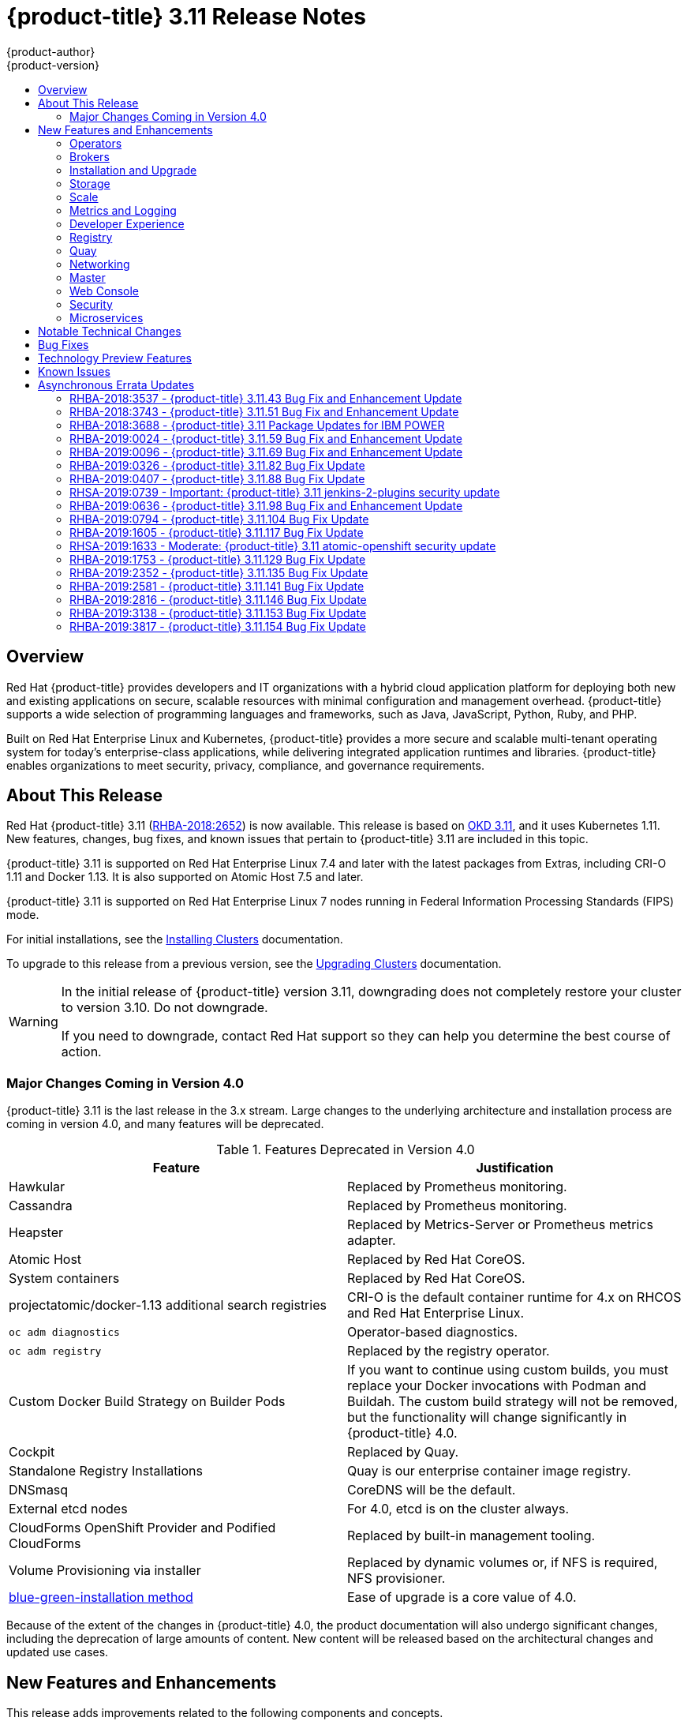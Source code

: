 [[release-notes-ocp-3-11-release-notes]]
= {product-title} 3.11 Release Notes
{product-author}
{product-version}
:data-uri:
:icons:
:experimental:
:toc: macro
:toc-title:
:prewrap!:

toc::[]

== Overview

Red Hat {product-title} provides developers and IT organizations with a hybrid
cloud application platform for deploying both new and existing applications on
secure, scalable resources with minimal configuration and management overhead.
{product-title} supports a wide selection of programming languages and
frameworks, such as Java, JavaScript, Python, Ruby, and PHP.

Built on Red Hat Enterprise Linux and Kubernetes, {product-title}
provides a more secure and scalable multi-tenant operating system for today’s
enterprise-class applications, while delivering integrated application runtimes
and libraries. {product-title} enables organizations to meet security, privacy,
compliance, and governance requirements.

[[ocp-311-about-this-release]]
== About This Release

Red Hat {product-title} 3.11
(link:https://access.redhat.com/errata/RHBA-2018:2652[RHBA-2018:2652]) is now
available. This release is based on
link:https://github.com/openshift/origin/releases/tag/v3.11.0[OKD 3.11],
and it uses Kubernetes 1.11. New features, changes, bug fixes, and known issues
that pertain to {product-title} 3.11 are included in this topic.

{product-title} 3.11 is supported on Red Hat Enterprise Linux 7.4 and later with
the latest packages from Extras, including CRI-O 1.11 and Docker 1.13. It is
also supported on Atomic Host 7.5 and later.

{product-title} 3.11 is supported on Red Hat Enterprise Linux 7 nodes running in
Federal Information Processing Standards (FIPS) mode.

For initial installations, see the
xref:../install/index.adoc#install-planning[Installing Clusters] documentation.

To upgrade to this release from a previous version, see the
xref:../upgrading/index.adoc#install-config-upgrading-index[Upgrading Clusters]
documentation.

[WARNING]
====
In the initial release of {product-title} version 3.11, downgrading does not
completely restore your cluster to version 3.10. Do not downgrade.

If you need to downgrade, contact Red Hat support so they can help you determine
the best course of action.
====

[[ocp-311-major-changes-in-40]]
=== Major Changes Coming in Version 4.0

{product-title} 3.11 is the last release in the 3.x stream. Large changes to the
underlying architecture and installation process are coming in version 4.0, and
many features will be deprecated.

.Features Deprecated in Version 4.0
[cols="2",options="header"]
|====
|Feature |Justification

|Hawkular
|Replaced by Prometheus monitoring.

|Cassandra
|Replaced by Prometheus monitoring.

|Heapster
|Replaced by Metrics-Server or Prometheus metrics adapter.

|Atomic Host
|Replaced by Red Hat CoreOS.

|System containers
|Replaced by Red Hat CoreOS.

|projectatomic/docker-1.13 additional search registries
|CRI-O is the default container runtime for 4.x on RHCOS and Red Hat Enterprise Linux.

|`oc adm diagnostics`
|Operator-based diagnostics.

|`oc adm registry`
|Replaced by the registry operator.

|Custom Docker Build Strategy on Builder Pods
|If you want to continue using custom builds, you must replace your Docker
invocations with Podman and Buildah. The custom build strategy will not be
removed, but the functionality will change significantly in {product-title} 4.0.

|Cockpit
|Replaced by Quay.

|Standalone Registry Installations
|Quay is our enterprise container image registry.

|DNSmasq
|CoreDNS will be the default.

|External etcd nodes
|For 4.0, etcd is on the cluster always.

|CloudForms OpenShift Provider and Podified CloudForms
|Replaced by built-in management tooling.

|Volume Provisioning via installer
|Replaced by dynamic volumes or, if NFS is required, NFS provisioner.



|xref:../upgrading/blue_green_deployments.adoc#upgrading-blue-green-deployments[blue-green-installation method]
|Ease of upgrade is a core value of 4.0.

|====

Because of the extent of the changes in {product-title} 4.0, the product
documentation will also undergo significant changes, including the deprecation
of large amounts of content. New content will be released based on the
architectural changes and updated use cases.

[[ocp-311-new-features-and-enhancements]]
== New Features and Enhancements

This release adds improvements related to the following components and concepts.

[[ocp-311-operators]]
=== Operators

[[ocp-311-operator-lifecycle-manager]]
==== Operator Lifecycle Manager (OLM) (Technology Preview)

This feature is currently in xref:ocp-311-technology-preview[Technology Preview]
and not for production workloads.

The OLM aids cluster administrators in installing, upgrading, and granting
access to Operators running on their cluster:

* Includes a catalog of curated Operators, with the ability to load other Operators into the cluster
* Handles rolling updates of all Operators to new versions
* Supports role-based access control (RBAC) for certain teams to use certain Operators

See
xref:../install_config/installing-operator-framework.adoc#installing-operator-framework[Installing the Operator Framework]
for more information.

[[ocp-311-operator-sdk]]
==== Operator SDK

The Operator SDK is a development tool to jump-start building an Operator with
generated code and a CLI to aid in building, testing, and publishing your
Operator. The Operator SDK:

* Provides tools to get started quickly embedding application business logic into an Operator
* Saves you from doing the work to set up scaffolding to communicate with the Kubernetes API
* Helps run end-to-end tests of your logic on a local or remote cluster
* Is used by Couchbase, MongoDB, Redis and more

See link:https://docs.okd.io/latest/operators/osdk-getting-started.html[Getting started with the Operator SDK]
in OKD documentation for more information and walkthroughs.

[[ocp-311-brokers]]
=== Brokers

Brokers mediate service requests in the Service Catalog. The goal is for you to initiate the request and for the system to fulfill the request in an automated fashion.

[[ocp-311-automation-broker-ansible]]
==== {product-title} Automation Broker Integration with Ansible Galaxy

The Automation Broker manages applications defined in Ansible Playbook Bundles (APB). {product-title} 3.11 includes support for discovering and running APB sources published to Ansible Galaxy from the {product-title} Automation Broker.

See xref:../architecture/service_catalog/ansible_service_broker.adoc#arch-ansible-service-broker[OpenShift Automation Broker] for more information.

[[ocp-311-broker-support-authenticated-registries]]
==== Broker Support for Authenticated Registries

The Red Hat Container Catalog is moving from `registry.access.redhat.com` to
`registry.redhat.io`. `registry.redhat.io` requires authentication for access to
images and hosted content on {product-title}.

{product-title} 3.11 adds support for authenticated
registries. The broker uses `cluster-wide` as the default setting for registry
authentication credentials. You can define `oreg_auth_user` and
`oreg_auth_password` in the inventory file to configure the credentials.

[[ocp-311-service-catalog-namespaced-brokers]]
==== Service Catalog Namespaced Brokers

The Service Catalog added support for namespaced brokers in addition to the
previous cluster scoped behavior. This means you can register the broker with
the service catalog as either a cluster-scoped `ClusterServiceBroker` or a
namespace-scoped `ServiceBroker` kind. Depending on the broker's scope, its
services and plans are available to the entire cluster or scoped to a specific
namespace. When installing the broker, you can set the `kind` argument as
`ServiceBroker` (namespace-specific) or `ClusterServiceBroker` (cluster-wide).

[[ocp-311-installtion-and-upgrade]]
=== Installation and Upgrade

[[ocp-311-checks-for-expiring-certificates]]
==== Checks for Expiring Certificates During Upgrade

In {product-title} 3.11, `openshift_certificate_expiry_warning_days`, which
indicates the amount of time the auto-generated certificates must be valid for
an upgrade to proceed, is added.

Additionally, `openshift_certificate_expiry_fail_on_warn` is added, which
determines whether the upgrade fails if the auto-generated certificates are not
valid for the period specified by the
`openshift_certificate_expiry_warning_days` parameter.

See
xref:../install/configuring_inventory_file.adoc#install-config-configuring-inventory-file[Configuring
Your Inventory File] for more information.

[[ocp-311-support-for-ansible-2-6]]
==== Support for Ansible 2.6

`openshift-ansible` now requires Ansible 2.6 for both installation of
{product-title} 3.11 and upgrading from version 3.10.

The minimum version of Ansible required for {product-title} 3.11 to run
playbooks is now 2.6.x. On both master and node, use `subscription-manager` to
enable the repositories that are necessary to install {product-title}
using Ansible 2.6. For example:

----
$ subscription-manager repos --enable="rhel-7-server-rpms" \
    --enable="rhel-7-server-extras-rpms" \
    --enable="rhel-7-server-ose-3.11-rpms" \
    --enable="rhel-7-server-ansible-2.6-rpms"
----

Ansible 2.7 is not yet supported.

[[ocp-311-registry-auth-credentials-required]]
==== Registry Auth Credentials Are Now Required

Registry auth credentials are now required for {product-title} so that images
and metadata can be pulled from an authenticated registry, registry.redhat.io.

Registry auth credentials are required prior to installing  and upgrading when:

* `openshift_deployment_type` == `‘openshift-enterprise’`
* `oreg_url` == `‘registry.redhat.io’` or undefined

To configure authentication, `oreg_auth_user` and
`oreg_auth_password` must be defined in the inventory file.

Pods can also be allowed to reference images from other secure registries.

See xref:../dev_guide/managing_images.adoc#private-registries[Importing Images
from Private Registries] for more information.

[[ocp-311-customer-installations-are-logged]]
==== Customer Installations Are Now logged

Ansible configuration is now updated to ensure {product-title} installations are
logged by default.

The Ansible configuration parameter `log_path` is now defined. Users must be in
the *_/usr/share/ansible/openshift-ansible_* directory prior to running any
playbooks.

[[ocp-311-cluster-logging-upgrade]]
==== Cluster Logging Update Retains Kibana Proxy Values

When updating to the {product-title} version 3.11.141 or higher, the update automatically 
takes the PROXY values from the inventory file and updates the Kibana deployment configuration directly.

[[ocp-311-storage]]
=== Storage

[[ocp-311-openshift-container-storage]]
==== OpenShift Container Storage

link:https://access.redhat.com/documentation/en-us/red_hat_openshift_container_storage/3.11/[OpenShift
Container Storage] (OCS) provides software defined storage as a container for
use with {product-title}. Use OCS to define
xref:../architecture/additional_concepts/storage.adoc#types-of-persistent-volumes[persistent
volumes] (PV) for use with your containers.
(link:https://bugzilla.redhat.com/show_bug.cgi?id=1645358[*BZ#1645358*])


[[ocp-311-container-storage-Interface]]
==== Container Storage Interface (Technology Preview)

This feature is currently in xref:ocp-311-technology-preview[Technology Preview] and not for production workloads.

CSI allows {product-title} to consume storage from storage backends that
implement the link:https://github.com/container-storage-interface/spec[CSI
interface] as
xref:../architecture/additional_concepts/storage.adoc#architecture-additional-concepts-storage[persistent
storage].

See
xref:../install_config/persistent_storage/persistent_storage_csi.adoc#install-config-persistent-storage-persistent-storage-csi[Persistent
Storage Using Container Storage Interface (CSI)] for more information.

[[ocp-311-local-ephemeral-storage]]
==== Protection of Local Ephemeral Storage (Technology Preview)

This feature is currently in xref:ocp-311-technology-preview[Technology Preview]
and not for production workloads.

You can now control the use of the local ephemeral storage feature on your
nodes. This helps prevent users from exhausting node local storage with their
pods and other pods that happen to be on the same node.

This feature is disabled by default. If enabled, the {product-title} cluster
uses ephemeral storage to store information that does not need to persist after
the cluster is destroyed.

See
xref:../install_config/configuring_ephemeral.adoc#install-config-configuring-ephemeral-storage[Configuring
Ephemeral Storage] for more information.

[[ocp-311-pv-provisioning-using-openstack-manilla]]
==== Persistent Volume (PV) Provisioning Using OpenStack Manila (Technology Preview)

This feature is currently in xref:ocp-311-technology-preview[Technology Preview]
and not for production workloads.

{product-title} is capable of provisioning PVs using the
link:https://wiki.openstack.org/wiki/Manila[OpenStack Manila] shared file system
service.

See
xref:../install_config/persistent_storage/persistent_storage_manila.adoc#persistent_storage_manila[Persistent
Storage Using OpenStack Manila] for more information.

[[ocp-311-pv-resize]]
==== Persistent Volume (PV) Resize

You can expand PV claims online from {product-title} for GlusterFS by creating a storage class with `allowVolumeExpansion` set to `true`, which causes the following to happen:

. The PVC uses the storage class and submits a claim.
. The PVC specifies a new increased size.
. The underlying PV is resized.

Block storage volume types such as GCE-PD, AWS-EBS, Azure Disk, Cinder, and Ceph
RBD typically require a file system expansion before the additional space of an
expanded volume is usable by pods. Kubernetes takes care of this automatically
whenever the pod or pods referencing your volume are restarted.

Network attached file systems, such as GlusterFS and Azure File, can be expanded
without having to restart the referencing pod, as these systems do not require
unique file system expansion.

See
xref:../dev_guide/expanding_persistent_volumes.adoc#expanding_persistent_volumes[Expanding
Persistent Volumes] for more information.

[[ocp-311-tenant-driven-storage-snapshotting]]
==== Tenant-driven Storage Snapshotting (Technology Preview)

This feature is currently in xref:ocp-311-technology-preview[Technology Preview]
and not for production workloads.

Tenants can now leverage the underlying storage technology backing the PV
assigned to them to make a snapshot of their application data. Tenants can also
now restore a given snapshot from the past to their current application.

You can use an external provisioner to access EBS, GCE pDisk, and hostPath. This
Technology Preview feature has tested EBS and hostPath. The tenant must stop the
pods and start them manually.

To use the external provisioner to access EBS and hostPath:

. The administrator runs an external provisioner for the cluster. These are images from the Red Hat Container Catalog.
. The tenant creates a PV claim and owns a PV from one of the supported storage solutions.
. The administrator must create a new `StorageClass` in the cluster, for example:
+
----
kind: StorageClass
apiVersion: storage.k8s.io/v1
metadata:
  name: snapshot-promoter
provisioner: volumesnapshot.external-storage.k8s.io/snapshot-promoter
----

. The tenant creates a snapshot of a PV claim named `gce-pvc`, and the resulting
snapshot is `snapshot-demo`, for example:
+
----
$ oc create -f snapshot.yaml

apiVersion: volumesnapshot.external-storage.k8s.io/v1
kind: VolumeSnapshot
metadata:
  name: snapshot-demo
  namespace: myns
spec:
  persistentVolumeClaimName: gce-pvc
----

. The pod is restored to that snapshot, for example:
+
----
$ oc create -f restore.yaml
apiVersion: v1
kind: PersistentVolumeClaim
metadata:
  name: snapshot-pv-provisioning-demo
  annotations:
    snapshot.alpha.kubernetes.io/snapshot: snapshot-demo
spec:
  storageClassName: snapshot-promoter
----

[[ocp-311-scale]]
=== Scale

[[ocp-311-scale-cluster-limits]]
==== Cluster Limits

Updated guidance around
xref:../scaling_performance/cluster_limits.adoc#scaling-performance-cluster-limits[Cluster
Limits] for {product-title} 3.11 is now available.

*New recommended guidance for master*

For large or dense clusters, the API server might get overloaded because of the
default queries per second (QPS) limits. Edit
*_/etc/origin/master/master-config.yaml_* and double or quadruple the QPS
limits.

See
xref:../scaling_performance/host_practices.adoc#scaling-performance-capacity-host-practices-master[Recommended
Practices for OpenShift Container Platform Master Hosts] for more information.

[[ocp-311-scaling-the-cluster-monitoring-operator]]
==== Scaling the Cluster Monitoring Operator

{product-title} exposes metrics that can be collected and stored in backends by
the
link:https://github.com/openshift/cluster-monitoring-operator[*cluster-monitoring-operator*].
As an {product-title} administrator, you can view system resources, containers,
and component's metrics in one dashboard interface, Grafana.

In {product-title} 3.11, the cluster monitoring operator installation is enabled
by default as `node-role.kubernetes.io/infra=true` in your cluster.  You can
update this by setting `openshift_cluster_monitoring_operator_node_selector` in
the inventory file of your customized node selector.Ensure there is an available
node in your cluster to avoid unexpected failures.

See
xref:../scaling_performance/scaling_cluster_monitoring.adoc#scaling-performance-cluster-monitoring[Scaling
Cluster Monitoring Operator] for capacity planning details.

[[ocp-311-metrics-and-logging]]
=== Metrics and Logging

[[ocp-311-prometheus]]
==== Prometheus Cluster Monitoring

Prometheus cluster monitoring is now fully supported in {product-title} and deployed by default into an {product-title} cluster.

* Query and plot cluster metrics collected by Prometheus.
* Receive notifications from pre-packaged alerts, enabling owners to take corrective actions and start troubleshooting problems.
* View pre-packaged Grafana dashboards for etcd, cluster state, and many other aspects of cluster health.

See xref:../install_config/prometheus_cluster_monitoring.adoc#prometheus-cluster-monitoring[Configuring Prometheus Cluster Monitoring] for more information.

[[ocp-311-elasticsearch-5-kibana-5]]
==== Elasticsearch 5 and Kibana 5

Elasticsearch 5 and Kibana 5 are now available. Kibana dashboards can be saved
and shared between users. Elasticsearch 5 introduces better resource usage and
performance and better resiliency.

Additionally, new numeric types, `half_float` and `scaled_float` are now added.
There are now instant aggregations in Kibana 5, making it faster. There is also
a new API that returns an explanation of why Elasticsearch shards are unassigned.

[[ocp-311-developer-experience]]
=== Developer Experience

[[ocp-311-cli-plug-ins]]
==== CLI Plug-ins (Technology Preview)

This feature is currently in xref:ocp-311-technology-preview[Technology Preview]
and not for production workloads.

Usually called _plug-ins_ or _binary extensions_, this feature allows you to
extend the default set of `oc` commands available and, therefore, allows you to
perform new tasks.

See xref:../cli_reference/extend_cli.adoc#cli-reference-extend-cli[Extending the
CLI] for information on how to install and write extensions for the CLI.

[[ocp-311-configure-build-trigger-without-triggering-immediately]]
==== Configure a Build Trigger Behavior without Triggering a Build Immediately

You can pause an image change trigger to allow multiple changes on the
referenced image stream before a build is started. You can also set the `paused`
attribute to `true` when initially adding an `ImageChangeTrigger` to a
`BuildConfig` to prevent a build from being immediately triggered.

See
xref:../dev_guide/builds/triggering_builds.adoc#image-change-trigger[Triggering
Builds] for more information.

[[ocp-311-more-flexibility-providing-configuration-options-to-builds-using-configmaps]]
==== More Flexibility in Providing Configuration Options to Builds Using ConfigMaps

In some scenarios, build operations require credentials or other configuration
data to access dependent resources, but it is undesirable for that information
to be placed in source control. You can define _input secrets_ and _input
ConfigMaps_ for this purpose.

See xref:../dev_guide/builds/build_inputs.adoc#dev-guide-build-inputs[Build
Inputs] for additional details.

[[ocp-311-kubectl]]
==== kubectl

{product-title} always shipped
link:https://kubernetes.io/docs/reference/kubectl/kubectl/[kubectl] for Linux on
the master’s file system, but it is now available in the
link:https://access.redhat.com/downloads/content/290[`oc` client downloads].


[[ocp-311-registry]]
=== Registry

[[ocp-311-accessing-and-configuring-red-hat-registry]]
==== Accessing and Configuring the Red Hat Registry

All container images available through the Red Hat Container Catalog are hosted
on an image registry, `registry.access.redhat.com`. The Red Hat Container
Catalog is moving from `registry.access.redhat.com` to `registry.redhat.io`. The
new registry, `registry.redhat.io`, requires authentication for access to images
and hosted content on {product-title}. Following the move to the new registry,
the existing registry will be available for a period of time.

See xref:../install_config/configuring_red_hat_registry.adoc#install-config-configuring-red-hat-registry[Authentication Enabled Red Hat Registry]
for more information.


[[ocp-311-quay]]
=== Quay

[[ocp-311-red-hat-quay-registries]]
==== Red Hat Quay Registries
If you need an enterprise quality container image registry, Red Hat Quay is
available both as a hosted service and as software you can install in your own
data center or cloud environment. Advanced registry features in Red Hat Quay
include geo-replication, image scanning, and the ability to roll back images.
Visit the link:https://quay.io[Quay.io] site to set up your own hosted Quay
registry account.

See
xref:../architecture/infrastructure_components/image_registry.adoc#architecture-infrastructure-components-image-registry[Container
Registry] for more information.

[[ocp-311-networking]]
=== Networking

[[ocp-311-kuryr]]
==== Improved {product-title} and Red Hat OpenStack Integration with Kuryr

See xref:../admin_guide/kuryr.adoc#admin-guide-kuryr[Kuryr SDN Administration]
and
xref:../install_config/configuring_kuryrsdn.adoc#install-config-configuring-kuryr-sdn[Configuring
Kuryr SDN] for best practices in {product-title} and Red Hat OpenStack
integration.

[[ocp-311-haproxy-enhancements]]
==== Router (HAProxy) Enhancements

The {product-title} router is the most common way to get traffic into the cluster. The table below lists the {product-title} router (HAProxy) enhancements for 3.11.

.Router (HAProxy) enhancements
|===
|Feature |Feature enhancements |Command syntax

|HTTP/2
|Implements HAProxy router HTTP/2 support (terminating at the router).
|`$ oc set env dc/router ROUTER_ENABLE_HTTP2=true`

|Performance
|Increases the number of threads that can be used by HAProxy to serve more routes.
a| . Scale down the default router and create a new router using two threads:
+
----
$ oc scale dc/router --replicas=0
$ oc adm router myrouter --threads=2 --images='openshift3/ose-haproxy-router:v3.x'
----
. Set a new thread count (for, example `7`) for the HAProxy router:
+
----
$ oc set env dc/myrouter ROUTER_THREADS=7
----

|Dynamic changes
|Implements changes to the HAProxy router without requiring a full router reload.
|`$ oc set env dc/router ROUTER_HAPROXY_CONFIG_MANAGER=true`

|Client SSL/TLS cert validation
|Enables mTLS for route support of older clients/services that do not support
SNI, but where certificate verification is a requirement.
|`$ oc adm router myrouter --mutual-tls-auth=optional --mutual-tls-auth-ca=/root/ca.pem --images="$image"`

|Logs captured by aggregated logging/EFK
|Collects access logs so that Operators can see them.
a| . Create a router with an rsyslog container:
+
----
$ oc adm router myrouter --extended-logging --images='xxxx'
----
. Set the log level:
+
----
$ oc set env dc/myrouter ROUTER_LOG_LEVEL=debug
----
. Check the access logs in the rsyslog container:
+
----
$ oc logs -f myrouter-x-xxxxx -c syslog
----
|===

[[ocp-311-ha-namespace-wide-egress-ip]]
==== HA Namespace-wide Egress IP

Adding basic active/backup HA for project/namespace egress IPs now allows a namespace to have multiple egress IPs hosted on different cluster nodes.

To add basic active/backup HA to an existing project/namepace:

. Add two or more egress IPs to its `netnamespace`:
+
----
$ oc patch netnamespace myproject -p '{"egressIPs":["10.0.0.1","10.0.0.2"]}'
----

. Add the first egress IP to a node in the cluster:
+
----
# oc patch hostsubnet node1 -p '{"egressIPs":["10.0.0.1"]}'
----

. Add the second egress IP to a different node in the cluster:
+
----
# oc patch hostsubnet node2 -p '{"egressIPs":["10.0.0.2"]}'
----

The project/namespace uses the first listed egress IP by default (if available) until that node stops responding, upon which other nodes switch to using the next listed egress IP, and so on. This solution requires greater than or equal to two IPs.

If the original IP eventually comes back, the nodes switch back to using the original egress IP.

See xref:../admin_guide/managing_networking.adoc#enabling-static-ips-for-external-project-traffic[Enabling Static IPs for External Project Traffic] for more information.

[[ocp-311-fully-automatic-namespace-wide-egress-ip]]
==== Fully-automatic Namespace-wide Egress IP

A fully-automatic HA option is now available. Projects/namespaces are
automatically allocated a single egress IP on a node in the cluster, and that IP
is automatically migrated from a failed node to a healthy node.

To enable the fully-automatic HA option:

. Patch one of the cluster nodes with the `egressCIDRs`:
+
----
# oc patch hostsubnet node1 -p '{"egressCIDRs":["10.0.0.0/24"]}'
----

. Create a project/namespace and add a single egress IP to its `netnamespace`:
+
----
# oc patch netnamespace myproject -p '{"egressIPs":["10.0.0.1"]}'
----

[[ocp-311-configurable-vxlan-port]]
==== Configurable VXLAN Port

The {product-title} SDN overlay VXLAN port is now configurable (default is
`4789`). VMware modified the VXLAN port used in the VMware NSX SDN (≥v6.2.3) from `8472` to `4789` to adhere to link:https://tools.ietf.org/html/rfc7348[RFC 7348].

When running the {product-title} SDN overlay on top of VMware's NSX SDN underlay, there is a port conflict since both use the same VXLAN port (`4789`). With a configurable VXLAN port, users can choose the port configuration of the two products, used in combination, for their particular environment.

To configure the VXLAN port:

. Modify the VXLAN port in *_master-config.yaml_* with the new port number (for example, `4889` instead of `4789`):
+
----
vxlanPort: 4889
----

. Delete `clusternetwork` and restart the master API and controller:
+
----
$ oc delete clusternetwork default
$ master-restart api controllers
----

. Restart all SDN pods in the `openshift-sdn` project:
+
----
$ oc delete pod -n openshift-sdn -l app=sdn
----

. Allow the new port on the firewall on all nodes:
+
----
# iptables -i OS_FIREWALL_ALLOW -p udp -m state --state NEW -m udp --dport 4889 -j ACCEPT
----

[[ocp-311-master]]
=== Master

[[ocp-311-pod-priority-and-preemption]]
==== Pod Priority and Preemption

You can enable pod priority and preemption in your cluster. Pod priority
indicates the importance of a pod relative to other pods and queues the pods
based on that priority. Pod preemption allows the cluster to evict, or preempt,
lower-priority pods so that higher-priority pods can be scheduled if there is no
available space on a suitable node. Pod priority also affects the scheduling
order of pods and out-of-resource eviction ordering on the node.

See
xref:../admin_guide/scheduling/priority_preemption.adoc#admin-guide-priority-preemption[Pod
Priority and Preemption] for more information.

[[ocp-311-the-descheduler]]
==== The Descheduler (Technology Preview)

This feature is currently in xref:ocp-311-technology-preview[Technology Preview]
and not for production workloads.

The descheduler moves pods from less desirable nodes to new nodes. Pods can be
moved for various reasons, such as:

* Some nodes are under- or over-utilized.
* The original scheduling decision does not hold true any more, as taints or
labels are added to or removed from nodes, pod/node affinity requirements are
not satisfied any more.
* Some nodes failed and their pods moved to other nodes.
* New nodes are added to clusters.

See
xref:../admin_guide/scheduling/descheduler.adoc#admin-guide-descheduler[Descheduling]
for more information.

[[ocp-311-podman]]
==== Podman (Technology Preview)

This feature is currently in xref:ocp-311-technology-preview[Technology Preview]
and not for production workloads.

Podman is a daemon-less CLI/API for running, managing, and debugging OCI containers and pods. It:

* Is fast and lightweight.
* Leverages runC.
* Provides a syntax for working with containers.
* Has remote management API via Varlink.
* Provides systemd integration and advanced namespace isolation.

For more information, see link:https://blog.openshift.com/crictl-vs-podman/[Crictl Vs Podman].

[[ocp-311-node-problem-detector]]
==== Node Problem Detector (Technology Preview)

This feature is currently in xref:ocp-311-technology-preview[Technology Preview]
and not for production workloads.

The Node Problem Detector monitors the health of your nodes by finding specific problems and reporting these problems to the API server, where external
controllers could take action. The Node Problem Detector is a daemon that runs
on each node as a DaemonSet. The daemon tries to make the cluster aware of node
level faults that should make the node not schedulable. When you start the Node
Problem Detector, you tell it a port over which it should broadcast the issues
it finds. The detector allows you to load sub-daemons to do the data collection.
There are three as of today. Issues found by the problem daemon can be
classified as `NodeCondition`.

The three problem daemons are:

* Kernel Monitor, which monitors the kernel log via journald and reports problems according to regex patterns.
* AbrtAdaptor, which monitors the node for kernel problems and application crashes from journald.
* CustomerPluginMonitor, which allows you to test for any condition and exit on a `0` or `1` should your condition not be met.

See
xref:../admin_guide/node_problem_detector.adoc#admin-guide-node-problem-detector[Node
Problem Detector] for more information.

[[ocp-311-cluster-autoscaling]]
==== Cluster Autoscaling (AWS Only)

You can configure an auto-scaler on your {product-title} cluster in Amazon Web
Services (AWS) to provide elasticity for your application workload. The
auto-scaler ensures that enough nodes are active to run your pods and that the
number of active nodes is proportional to current demand.

See
xref:../admin_guide/cluster-autoscaler.adoc#configuring-cluster-auto-scaler-AWS[Configuring
the cluster auto-scaler in AWS] for more information.

[[ocp-311-web-console]]
=== Web Console

[[ocp-311-cluster-admin-console]]
==== Cluster Administrator Console

{product-title} 3.11 introduces a cluster administrator console tailored toward
application development and cluster administrator personas.

Users have a choice of experience based on their role or technical abilities, including:

* An administrator with Containers as a Service (CaaS) experience and with heavy exposure to Kubernetes.
* An application developer with Platform as a Service (PaaS) experience and standard {product-title} UX.

Sessions are not shared across the consoles, but credentials are.

See
xref:../install/configuring_inventory_file.adoc#configuring-the-admin-console[Configuring
Your Inventory File] for details on configuring the cluster console.

image::311-cluster-console.png[cluster console]

[[ocp-311-visibility-into-nodes]]
==== Visibility into Nodes

{product-title} now has an expanded ability to manage and troubleshoot cluster nodes, for example:

* Node status events are extremely helpful in diagnosing resource pressure and
other failures.
* Runs *node-exporter* as a DaemonSet on all nodes, with a default set of scraped metrics from the *kube-state-metrics* project.
* Metrics are protected by RBAC.
* Those with *cluster-reader* access and above can view metrics.

[[ocp-311-containers-as-a-service]]
==== Containers as a Service
You can view, edit, and delete the following Kubernetes objects:

* Networking
** Routes and ingress
* Storage
** PVs and PV claims
** Storage classes
* Admin
** Projects and namespaces
** Nodes
** Roles and RoleBindings
** CustomResourceDefinition (CRD)

[[ocp-311-access-control-management]]
==== Access Control Management

{product-title} 3.11 includes visual management of the cluster’s RBAC roles and RoleBindings, which allows you to:

* Find users and service accounts with a specific role.
* View cluster-wide or namespaced bindings.
* Visually audit a role’s verbs and objects.

Project administrators can self-manage roles and bindings scoped to their namespace.

[[ocp-311-cluster-wide-event-stream]]
==== Cluster-wide Event Stream

The cluster-wide event stream provides the following ways to help debug events:

* All namespaces are accessible by anyone who can list the namespaces and events.
* Per-namespace is accessible for all project viewers.
* There is an option to filter by category and object type.

image::311-cluster-wide-event-stream.png[cluster-wide event stream]

[[ocp-311-security]]
=== Security

[[ocp-311-control-sharing-pid-namespace-between-containers]]
==== Control Sharing the PID Namespace Between Containers (Technology Preview)

This feature is currently in xref:ocp-311-technology-preview[Technology Preview]
and not for production workloads.

You can use this feature to configure cooperating containers in a pod, such as a
log handler sidecar container, or to troubleshoot container images that do not
include debugging utilities like a shell, for example:

* The feature gate `PodShareProcessNamespace` is set to `false` by default.
* Set `feature-gates=PodShareProcessNamespace=true` in  the API server,
controllers, and kubelet.
* Restart the API server, controller, and node service.
* Create a pod with the specification of `shareProcessNamespace: true`.
* Run `oc create -f <pod spec file>`.

*Caveats*

When the PID namespace is shared between containers:

* Sidecar containers are not isolated.
* Environment variables are visible to all other processes.
* Any `kill all` semantics used within the process are broken.
* Any `exec` processes from other containers show up.

See
xref:../dev_guide/expanding_persistent_volumes.adoc#expanding_persistent_volumes[Expanding
Persistent Volumes] for more information.

[[ocp-311-github-enterprise-added-as-auth-Provider]]
==== GitHub Enterprise Added as Auth Provider

GitHub Enterprise is now an auth provider. OAuth facilitates a token
exchange flow between {product-title} and GitHub or GitHub Enterprise. You can
use the GitHub integration to connect to either GitHub or GitHub Enterprise. For
GitHub Enterprise integrations, you must provide the `hostname` of your instance
and can optionally provide a `ca` certificate bundle to use in requests to the
server.

See xref:../install_config/configuring_authentication.adoc#GitHub[Configuring
Authentication and User Agent] for more information.

[[ocp-311-sspi-connection-support-on-windows]]
==== SSPI Connection Support on Microsoft Windows (Technology Preview)

This feature is currently in xref:ocp-311-technology-preview[Technology Preview]
and not for production workloads.

`oc` now supports the Security Support Provider Interface (SSPI) to allow for
single sign-on (SSO) flows on Windows. If you use the request header identity
provider with a GSSAPI-enabled proxy to connect an Active Directory server to
{product-title}, users can automatically authenticate to {product-title} using
the `oc` command line interface from a domain-joined Windows computer.

See
xref:../install_config/configuring_authentication.adoc#windows-sspi-using-request-header[Configuring
Authentication and User Agent] for more information.

[[ocp-311-microservices]]
=== Microservices

[[ocp-311-red-hat-openshift-service-mesh]]
==== Red Hat OpenShift Service Mesh (Technology Preview)

This feature is currently in xref:ocp-311-technology-preview[Technology Preview]
and not for production workloads.

Red Hat OpenShift Service Mesh is a platform that provides behavioral insights
and operational control over the service mesh, providing a uniform way to
connect, secure, and monitor microservice applications.

The term service mesh is often used to describe the network of microservices
that make up applications based on a distributed microservice architecture and
the interactions between those microservices. As a service mesh grows in size
and complexity, it can become harder to understand and manage.

Based on the open source link:https://istio.io/[Istio] project, Red Hat
OpenShift Service Mesh layers transparently onto existing distributed
applications, without requiring any changes in the service code.

See
xref:../servicemesh-install/servicemesh-install.adoc#product-overview[Installing
Red Hat OpenShift Service Mesh] for more information.

[[ocp-311-notable-technical-changes]]
== Notable Technical Changes

{product-title} 3.11 introduces the following notable technical changes.

[discrete]
[[ocp-311-cluster-scoped]]
==== subjectaccessreviews.authorization.openshift.io and resourceaccessreviews.authorization.openshift.io Are Cluster-scoped Only

*_subjectaccessreviews.authorization.openshift.io_* and
*_resourceaccessreviews.authorization.openshift.io_* are now cluster-scoped
only. If you need namespace-scoped requests, use
*_localsubjectaccessreviews.authorization.openshift.io_* and
*_localresourceaccessreviews.authorization.openshift.io_*.

[discrete]
[[ocp-311-scc-new-options]]
==== New SCC options

*No new privs flag*

Security Context Constraints have two new options to manage use of the (Docker)
`no_new_privs` flag to prevent containers from gaining new privileges:

* The `AllowPrivilegeEscalation` flag gates whether or not a user is allowed to set the security context of a container.
* The `DefaultAllowPrivilegeEscalation` flag sets the default for the `allowPrivilegeEscalation` option.

For backward compatibility, the `AllowPrivilegeEscalation` flag defaults to
`allowed`. If that behavior is not desired, this field can be used to default to
`disallow`, while still permitting pods to request `allowPrivilegeEscalation`
explicitly.

*Forbidden and unsafe sysctls options*

Security Context Constraints have two new options to control which sysctl
options can be defined in a pod spec:

* The `forbiddenSysctls` option excludes specific sysctls.
* The `allowedUnsafeSysctls` option controls specific needs such as high performance or real-time application tuning.

All safe sysctls are enabled by default; all unsafe sysctls are disabled by
default and must be manually allowed by the cluster administrator.

[discrete]
[[ocp-311-oc-deploy-removed]]
==== Removed oc deploy Command

The `oc deploy` command is deprecated in {product-title} 3.7. The `oc rollout` command replaces this command.

[discrete]
[[ocp-311-oc-env-and-oc-volume-removed]]
==== Removed oc env and oc volume Commands

The deprecated `oc env` and `oc volume` commands are now removed. Use `oc set
env` and `oc set volume` instead.

[discrete]
[[ocp-311-oc-ex-config-patch-command-removed]]
==== Removed the oc ex config patch Command

The `oc ex config patch` command will be removed in a future release, as the `oc patch` command replaces it.

[discrete]
[[ocp-311-oc-export-deprecated]]
==== oc export Now Deprecated

The `oc export` command is deprecated in {product-title} 3.10. This command will be removed in a future release, as the `oc get --export` command replaces it.

[discrete]
[[ocp-311-oc-types-now-deprecated]]
==== oc types Now Deprecated

In {product-title} 3.11, `oc types` is now deprecated. This command will be
removed in a future release. Use the official documentation instead.

[discrete]
[[ocp-311-pipeline-plugin-now-deprecated]]
====  Pipeline Plug-in Is Deprecated

The {product-title} Pipeline Plug-in is deprecated but continues to work with
{product-title} versions up to version 3.11. For later versions of
{product-title}, either use the `oc` binary directly from your Jenkins
Pipelines or use the {product-title} Client Plug-in.

[discrete]
[[ocp-311-logging-es5]]
====  Logging: Elasticsearch 5

Curator now works with Elasticsearch 5.

See
xref:../install_config/aggregate_logging.adoc#install-config-aggregate-logging[Aggregating
Container Logs] for additional information.

[discrete]
[[ocp-311-hawkular-now-deprecated]]
==== Hawkular Now Deprecated

Hawkular is now deprecated and will be removed in a future release.

[discrete]
[[ocp-311-ocp-uses-registry-redhat-io]]
==== New Registry Source for Red Hat images

Instead of `registry.access.redhat.com`, {product-title} now uses
`registry.redhat.io` as the source of images for version 3.11. For access,
`registry.redhat.io` requires credentials. See xref:../install_config/configuring_red_hat_registry.adoc#install-config-configuring-red-hat-registry[Authentication Enabled Red Hat Registry] for more information.

[discrete]
[[ocp-311-new-storage-driver]]
==== New Storage Driver Recommendation

Red Hat strongly recommends
xref:../scaling_performance/optimizing_storage.adoc#choosing-a-graph-driver[using
the overlayFS storage driver instead of Device Mapper]. For better performance,
use overlayfs2 for Docker engine or overlayFS for CRI-O. Previously, we
recommended using Device Mapper.

[[ocp-311-bug-fixes]]
== Bug Fixes

This release fixes bugs for the following components:

*Builds*

* ConfigMap Build Sources allows you to use ConfigMaps as a build source, which
is transparent and easier to maintain than secrets. ConfigMaps can be injected
into any OpenShift build.
(link:https://bugzilla.redhat.com/show_bug.cgi?id=1540978[*BZ#1540978*])

* Information about out of memory (OOM) killed build pods is propagated to a
build object. This information simplifies debugging and helps you discover what went wrong if appropriate failure reasons are described to the user. A build controller populates the status reason and message correctly when a build pod is OOM killed.
(link:https://bugzilla.redhat.com/show_bug.cgi?id=1596440[*BZ#1596440*])

* The logic for updating the build status waited to update the log snippet
containing the tail of the build log only ran after the build status changed to
the failed state. The build would first transition to a failed state, then get
updated again with the log snippet. This means code watching for the build to
enter a failed state would not see the log snippet value populated initially.
The code is now changed to populate the log snippet field when the build
transitions to failed status, so the build update will contain both the failed
state and the log snippet. Code that watches the build for a transition to the
failed state will see the log snippet as part of the update that transitioned
the build to failed, instead of seeing a subsequent update later.
(link:https://bugzilla.redhat.com/show_bug.cgi?id=1596449[*BZ#1596449*])

* If a job used the `JenkinsPipelineStrategy` build strategy, the prune settings
were ignored. As a result, setting `successfulBuildsHistoryLimit` and
`failedBuildsHistoryLimit` did not correctly prune older jobs. The code has been changed to prune jobs properly.
(link:https://bugzilla.redhat.com/show_bug.cgi?id=1543916[*BZ#1543916*])

*Cloud Compute*

* You can now configure NetworkManager for `dns=none` during installation. This configuration is commonly used when deploying {product-title} on Microsoft Azure, but can also be useful in other scenarios. To configure this, set `openshift_node_dnsmasq_disable_network_manager_dns=true`.
(link:https://bugzilla.redhat.com/show_bug.cgi?id=1535340[*BZ#1535340*])

*Image*

* Previously, because of improper handling of empty image stream updates, updates to an image stream that did not result in a change in tags resulted in a request to the image import API that included no content to be imported, which was invalid and lead to errors in the controller. Now, updates to the image stream that result in no new or updated tags that need to be imported will not result in an import API call. With this fix, invalid requests do not go to the import API, and no errors occur in the controller.
(link:https://bugzilla.redhat.com/show_bug.cgi?id=1613979[*BZ#1613979*])

* Image pruning stopped on encountering any unexpected error while deleting blobs. In the case of an image deletion error, image pruning failed to remove any image object from etcd. Images are now being pruned concurrently in separated jobs. As a result, image pruning does not stop on a single unexpected blob deletion failure.
(link:https://bugzilla.redhat.com/show_bug.cgi?id=1567657[*BZ#1567657*])

*Installer*

* When deploying to AWS, the `build_ami` play failed to clean *_/var/lib/cloud_*. An unclean *_/var/lib/cloud_* directory causes cloud-init to skip execution. Skipping execution causes a newly deployed node to fail to bootstrap and auto-register to {product-title}. This bug fix cleans the *_/var/lib/cloud_* directory during `seal_ami` play.
(link:https://bugzilla.redhat.com/show_bug.cgi?id=1599354[*BZ#1599354*])

* The installer now enables the router's extended route validation by default.
This validation performs additional validation and sanitation of routes' TLS
configuration and certificates. Extended route validation was added to the
router in {product-title} 3.3 and enhanced with certificate sanitation in
{product-title} 3.6. However, the installer did not previously enable extended
route validation. There was initial concern that the validation might be too
strict and reject valid routes and certificates, so it was disabled by default.
But it has been determined to be safe to enable by default on new installs. As a
result, extended route validation is enabled by default on new clusters. It
can be disabled using by setting
`openshift_hosted_router_extended_validation=False` in the Ansible inventory.
Upgrading an existing cluster does *not* enable extended route validation.
(link:https://bugzilla.redhat.com/show_bug.cgi?id=1542711[*BZ#1542711*])

* Without the fully defined *_azure.conf_* file when a load balancer service was
 requested through {product-title}, the load balancer would never fully register
 and provide the external IP address. Now the *_azure.conf_*, with all the
 required variables, allows the load balancer to be deployed and provides the
 external IP address.
(link:https://bugzilla.redhat.com/show_bug.cgi?id=1613546[*BZ#1613546*])

* To facilitate using CRI-O as the container-runtime for {product-title}, update the *_node-config.yaml_* file with the correct endpoint settings. The
`openshift_node_groups` defaults have been extended to include CRI-O variants
for each of the existing default node groups. To use the CRI-O runtime for a
group of compute nodes, use the following inventory variables:
+
** `openshift_use_crio=True`
** `openshift_node_group_name="node-config-compute-crio"`
+
Additionally, to deploy the Docker garbage collector, `docker gc`, the following
variable must be set to `True`. This bug fix changes the previous variable default value from `True` to `False`:
+
** `openshift_crio_enable_docker_gc=True`
(link:https://bugzilla.redhat.com/show_bug.cgi?id=1615884[*BZ#1615884*])

* The *_ansible.cfg_* file distributed with `openshift-ansible` now sets a default log path of *_~/openshift-ansible.log_*. This ensures that logs are written in a predictable location by default. To use the distributed *_ansible.cfg_* file, you must first change directories to
*_/usr/share/ansible/openshift-ansible_* before running Ansible playbooks. This
*_ansible.cfg_* file also sets other options meant to increase the performance
and reliability of `openshift-ansible`.
(link:https://bugzilla.redhat.com/show_bug.cgi?id=1458018[*BZ#1458018*])

* Installing Prometheus in a multi-zone or region cluster using dynamic storage
provisioning causes the Prometheus pod to become unschedulable in some cases.
The Prometheus pod requires three physical volumes: one for the Prometheus
server, one for the Alertmanager, and one for the alert-buffer. In a multi-zone cluster with dynamic storage, it is possible that one or more of these volumes becomes allocated in a different zone than the others. This causes the Prometheus pod to become unschedulable due to each node in the cluster only able to access physical volumes in its own zone. Therefore, no node can run the Prometheus pod and access all three physical volumes. The recommended solution is to create a storage class which restricts volumes to a single zone using the `zone:` parameter, and assigning this storage class to the Prometheus volumes using the Ansible installer inventory variable,
`openshift_prometheus_<COMPONENT>_storage_class=<zone_restricted_storage_class>`. With this workaround, all three volumes get created in the same zone or
region, and the Prometheus pod is automatically scheduled to a node in the
same zone.
(link:https://bugzilla.redhat.com/show_bug.cgi?id=1554921[*BZ#1554921*])

*Logging*

* Previously, the `openshift-ansible installer` only supported `shared_ops` and
`unique` as Kibana index methods. This bug fix allows users in a non-ops EFK
cluster to share the default index in Kibana, to share queries, dashboards, and
so on. (link:https://bugzilla.redhat.com/show_bug.cgi?id=1608984[*BZ#1608984*])

* As part of installing the ES5 stack, users need to create a *_sysctl_* file for the nodes that ES runs on. This bug fix evaluates which nodes/Ansible hosts to run the tasks against.
(link:https://bugzilla.redhat.com/show_bug.cgi?id=1609138[*BZ#1609138*])

* Additional memory is required to support Prometheus metrics and retry queues to avoid periodic restarts from out-of-the-box memory. This bug fix increases
out-of-the-box memory for Fluentd. As a result, Fluentd pods avoid
out-of-the-box memory restarts.
(link:https://bugzilla.redhat.com/show_bug.cgi?id=1590920[*BZ#1590920*])

* Fluentd will now reconnect to Elasticsearch every 100 operations by default. If one Elasticsearch starts before the others in the cluster, the load balancer in the Elasticsearch service will connect to that one and that one only, and so will all of the Fluentd connecting to Elasticsearch. With this enhancement, by having Fluentd reconnect periodically, the load balancer will be able to spread the load evenly among all of the Elasticsearch in the cluster.
(link:https://bugzilla.redhat.com/show_bug.cgi?id=1489533[*BZ#1489533*])

* The rubygem ffi 1.9.25 reverted a patch, which allowed it to work on systems
with SELinux `deny_execmem=1`. This cases Fluentd to crash. This bug fix reverts
the patch reversion and, as a result, Fluentd does not crash when using SELinux
`deny_execmem=1`.
(link:https://bugzilla.redhat.com/show_bug.cgi?id=1628407[*BZ#1628407*])

*Management Console*

* The log viewer was not accounting for multi-line or partial line responses. If a response contained a multi-line message, it was appended and treated as a single line, causing the line numbers to be incorrect. Similarly, if a partial line were received, it would be treated as a full line, causing longer log lines sometimes to be split into multiple lines, again making the line count incorrect. This bug fix adds logic in the log viewer to account for multi-line and partial line responses. As a result, line numbers are now accurate.
(link:https://bugzilla.redhat.com/show_bug.cgi?id=1607305[*BZ#1607305*])

*Monitoring*

* The `9100` port was blocked on all nodes by default. Prometheus could not scrape the `node_exporter` service running on the other nodes, which listens on port `9100`. This bug fix modifies the firewall configuration to allow incoming TCP traffic for the `9000` - `1000` port range. As a result, Prometheus can now scrape the `node_exporter` services.
(link:https://bugzilla.redhat.com/show_bug.cgi?id=1563888[*BZ#1563888*])

* `node_exporter` starts with the `wifi` collector enabled by default. The `wifi` collector requires SELinux permissions that are not enabled, which causes AVC denials though it does not stop `node_exporter`. This bug fix ensures
`node_exporter` starts with the `wifi` collector being explicitly disabled. As a
result, SELinux no longer reports AVC denials.
(link:https://bugzilla.redhat.com/show_bug.cgi?id=1593211[*BZ#1593211*])

* Uninstalling Prometheus currently deletes the entire `openshift-metrics`
namespace. This has the potential to delete objects which have been created in
the same namespace but are not part of the Prometheus installation. This bug fix changes the uninstall process to delete only the specific objects which were created by the Prometheus install and delete the namespace if there are no remaining objects, which allows Prometheus to be installed and uninstalled while sharing a namespace with other objects.
(link:https://bugzilla.redhat.com/show_bug.cgi?id=1569400[*BZ#1569400*])

*Pod*

* Previously, a Kubernetes bug caused `kubectl drain` to stop when pods returned
an error. With the
link:https://github.com/kubernetes/kubernetes/pull/64896[Kubernetes fix], the
command no longer hangs if pods return an error.
(link:https://bugzilla.redhat.com/show_bug.cgi?id=1586120[*BZ#1586120*])

*Routing*

* Because dnsmasq was exhausting the available file descriptors after the
OpenShift Extended Comformance Tests and the Node Vertical Test, dnsmasq
was hanging and new pods were not being created. A change to the code increases
the maximum number of open file descriptors so the node can pass the tests.
(link:https://bugzilla.redhat.com/show_bug.cgi?id=1608571[*BZ#1608571*])

* If 62 or more IP addresses are specified using an
`haproxy.router.openshift.io/ip_whitelist` annotation on a route, the router
will error due to exceeding the maximum parameters on the command (63). The
router will not reload. The code was changed to use an
overflow map if the there are too many IPs in the whitelist annotation and pass
the map to the HA-proxy ACL.
(link:https://bugzilla.redhat.com/show_bug.cgi?id=1598738[*BZ#1598738*])

* By design, using a route with several services, when configuring a service with `set route-backend` set to `0`, the weight would drop all existing connections and associated end user connections. With this bug fix, a value of `0` means the server will not participate in load-balancing but will still accept persistent connections.
(link:https://bugzilla.redhat.com/show_bug.cgi?id=1584701[*BZ#1584701*])

* Because the liveness and readiness probe could not differentiate between a pod
that was alive and one that was ready, a router with `ROUTER_BIND_PORTS_AFTER_SYNC=true` was reported as failed. This bug fix splits the liveness and readiness probe into separate probes, one for readiness and one for liveness. As a result, a router pod can be alive but not yet ready.
(link:https://bugzilla.redhat.com/show_bug.cgi?id=1550007[*BZ#1550007*])

* When the HAproxy router contains a large number of routes (10,000 or more), the router will not pass the liveness and Readiness due to low performance, which kills the router repeatedly. The root cause of this issue is likely that a
health check cannot be completed within the default readiness and liveness
detection cycle. To prevent this problem, increase the interval of the probes.
(link:https://bugzilla.redhat.com/show_bug.cgi?id=1595513[*BZ#1595513*])

*Service Broker*

* The deprovision process for Ansible Service Broker was not deleting secrets from the *openshift-ansible-service-broker* project. With this bug fix, the code was changed to delete all associated secrets upon Ansible Service Broker deprovisioning.
(link:https://bugzilla.redhat.com/show_bug.cgi?id=1585951[*BZ#1585951*])

* Previously, the broker's reconciliation feature would delete its image
references before getting the updated information from the registry, and there
would be a period before the records appeared in the broker's data store
while other jobs were still running. The reconciliation feature was redesigned
to do an in-place update for items that have changed. For items removed from the registry, the broker deletes only those not already provisioned. It will also mark those items for deletion, which filters them out of the UI, preventing future provisions of those items. As a result, the broker’s reconciliation feature makes provisioning and deprovisioning more resilient to registry changes.
(link:https://bugzilla.redhat.com/show_bug.cgi?id=1577810[*BZ#1577810*])

* Previously, users would see an error message when an item was not found, even if
it is normal not to be found. As a result, successful jobs might have an error
message logged, causing the user concern that there might be a problem when
there was none. The logging level of the message has now been changed from `error` to `debug`, because the message is still useful for debugging purposes, but not useful for a production installation, which usually has the level set to `info` or higher. As a result, users will not see an error message when the instance is not found unless there was an actual problem.
(link:https://bugzilla.redhat.com/show_bug.cgi?id=1583587[*BZ#1583587*])

* If the cluster is not running or is not reachable, the `svcat version` command resulted in an error. The code has been changed to always report the client version, and if the server is reachable, it then reports the server version.
(link:https://bugzilla.redhat.com/show_bug.cgi?id=1585127[*BZ#1585127*])

* In some scenarios, using the `svcat deprovision <service-instance-name> --wait` command sometimes resulted in the `svcat` command terminating with a panic error. When this happened, the `deprovision` command got executed, and the program then encountered a code bug when attempting to wait for the instance to be fully deprovisioned. This issue is now resolved.
(link:https://bugzilla.redhat.com/show_bug.cgi?id=1595065[*BZ#1595065*])

*Storage*

* Previously, because the kubelet system containers could not write to the
*_/var/lib/iscsi_* directory, iSCSI volumes could not be attached. Now, you can
mount the host *_/var/lib/iscsi_* into the kubelet system container so that
iSCSI volumes can be attached.
(link:https://bugzilla.redhat.com/show_bug.cgi?id=1598271[*BZ#1598271*])

[[ocp-311-technology-preview]]
== Technology Preview Features

Some features in this release are currently in Technology Preview. These
experimental features are not intended for production use. Please note the
following scope of support on the Red Hat Customer Portal for these features:

link:https://access.redhat.com/support/offerings/techpreview[Technology Preview
Features Support Scope]

In the table below, features marked *TP* indicate _Technology Preview_ and
features marked *GA* indicate _General Availability_.

.Technology Preview Tracker
[cols="4",options="header"]
|====
|Feature |OCP 3.9 |OCP 3.10 |OCP 3.11

|xref:ocp-311-prometheus[Prometheus Cluster Monitoring]
|TP
|TP
|GA

|xref:../install_config/persistent_storage/persistent_storage_local.adoc#install-config-persistent-storage-persistent-storage-local[Local Storage Persistent Volumes]
|TP
|TP
|TP

|CRI-O for runtime pods
|GA
|GA* footnoteref:[disclaimer, Features marked with `*` indicate delivery in a z-stream patch.]
|GA

|xref:ocp-311-tenant-driven-storage-snapshotting[Tenant Driven Snapshotting]
|TP
|TP
|TP

|xref:ocp-311-cli-plug-ins[`oc` CLI Plug-ins]
|TP
|TP
|TP

|Service Catalog
|GA
|GA
|GA

|xref:../architecture/service_catalog/template_service_broker.adoc#arch-template-service-broker[Template Service Broker]
|GA
|GA
|GA

|xref:../architecture/service_catalog/ansible_service_broker.adoc#arch-ansible-service-broker[OpenShift Automation Broker]
|GA
|GA
|GA

|xref:../admin_guide/managing_networking.adoc#admin-guide-networking-networkpolicy[Network Policy]
|GA
|GA
|GA

|Service Catalog Initial Experience
|GA
|GA
|GA

|New Add Project Flow
|GA
|GA
|GA

|Search Catalog
|GA
|GA
|GA

|CFME Installer
|GA
|GA
|GA

|xref:../dev_guide/cron_jobs.adoc#dev-guide-cron-jobs[Cron Jobs]
|GA
|GA
|GA

|xref:../dev_guide/deployments/kubernetes_deployments.adoc#dev-guide-kubernetes-deployments-support[Kubernetes Deployments]
|GA
|GA
|GA

|StatefulSets
|GA
|GA
|GA

|xref:../admin_guide/quota.adoc#limited-resources-quota[Explicit Quota]
|GA
|GA
|GA

|xref:../architecture/additional_concepts/storage.adoc#pv-mount-options[Mount Options]
|
|GA
|GA

|System Containers for Docker, CRI-O
|Dropped
|-
|-

|xref:../install/running_install.adoc#running-the-advanced-installation-system-container[Installing from a System Container]
|GA
|GA
|GA

|Hawkular Agent
|-
|-
|-

|Pod PreSets
|-
|-
|-

|xref:../admin_guide/overcommit.adoc#configuring-reserve-resources[experimental-qos-reserved]
|TP
|TP
|TP

|xref:../admin_guide/sysctls.adoc#admin-guide-sysctls[Pod sysctls]
|TP
|TP
|TP

|xref:../install_config/master_node_configuration.adoc#master-node-config-audit-config[Central Audit]
|GA
|GA
|GA

|xref:../admin_guide/managing_networking.adoc#enabling-static-ips-for-external-project-traffic[Static IPs for External Project Traffic]
|GA
|GA
|GA

|xref:../dev_guide/templates.adoc#waiting-for-template-readiness[Template Completion Detection]
|GA
|GA
|GA

|xref:../cli_reference/basic_cli_operations.adoc#object-types[`replicaSet`]
|GA
|GA
|GA

|xref:../install_config/aggregate_logging.adoc#aggregated-fluentd[Mux]
|TP
|TP
|TP

|Clustered MongoDB Template
|-
|-
|-

|Clustered MySQL Template
|-
|-
|-

|xref:../dev_guide/managing_images.adoc#using-is-with-k8s[Image Streams with Kubernetes Resources]
|GA
|GA
|GA

|xref:../dev_guide/device_manager.adoc#using-device-manager[Device Manager]
|TP
|GA
|GA

|xref:ocp-311-pv-resize[Persistent Volume Resize]
|TP
|TP
|GA

|xref:../scaling_performance/managing_hugepages.adoc#scaling-performance-managing-huge-pages[Huge Pages]
|TP
|GA
|GA

|xref:../scaling_performance/using_cpu_manager.adoc#scaling-performance-using-cpu-manager[CPU Manager]
|TP
|GA
|GA

|xref:../dev_guide/device_plugins.adoc#using-device-plugins[Device Plug-ins]
|TP
|GA
|GA

|syslog Output Plug-in for Fluentd
|GA
|GA
|GA

|xref:ocp-311-container-storage-Interface[Container Storage Interface (CSI)]
|-
|TP
|TP

|xref:ocp-311-pv-provisioning-using-openstack-manilla[Persistent Volume (PV) Provisioning Using OpenStack Manila]
|-
|TP
|TP

|xref:ocp-311-node-problem-detector[Node Problem Detector]
|-
|TP
|TP

|xref:ocp-311-local-ephemeral-storage[Protection of Local Ephemeral Storage]
|-
|TP
|TP

|xref:ocp-311-the-descheduler[Descheduler]
|-
|TP
|TP

|xref:ocp-311-podman[Podman]
|-
|TP
|TP

|xref:ocp-311-kuryr[Kuryr CNI Plug-in]
|-
|TP
|xref:ocp-3-11-88[GA*] footnoteref:[disclaimer]

|xref:ocp-311-control-sharing-pid-namespace-between-containers[Sharing Control of the PID Namespace]
|-
|TP
|TP

|xref:ocp-311-cluster-admin-console[Cluster Administrator console]
|-
|-
|GA

|xref:ocp-311-cluster-autoscaling[Cluster Autoscaling (AWS Only)]
|-
|-
|GA

|xref:ocp-311-operator-lifecycle-manager[Operator Lifecycle Manager]
|-
|-
|TP

|xref:ocp-311-red-hat-openshift-service-mesh[Red Hat OpenShift Service Mesh]
|-
|-
|TP

|Multi-stage builds in Dockerfiles managed by the image builder
|-
|-
|TP

|====

[[ocp-311-known-issues]]
== Known Issues

* Due to a change in the authentication for the Kibana web console, you must log
back into the console after an upgrade and every 168 hours after initial login.
The Kibana console has migrated to *oauth-proxy*.
(link:https://bugzilla.redhat.com/show_bug.cgi?id=1614255[*BZ#1614255*])

* A Fluentd dependency on a systemd library is not releasing file handles.
Therefore, the host eventually runs out of file handles. As a workaround,
periodically recycle Fluentd to force the process to release unused file
handles. See link:https://access.redhat.com/solutions/3958661[Resolving Fluentd
journald File Locking Issues] for more information on resolving this issue.
(link:https://bugzilla.redhat.com/show_bug.cgi?id=1664744[*BZ#1664744*])

[[ocp-311-asynchronous-errata-updates]]
== Asynchronous Errata Updates

Security, bug fix, and enhancement updates for {product-title} 3.11 are released
as asynchronous errata through the Red Hat Network. All {product-title} 3.11
errata is https://access.redhat.com/downloads/content/290/[available on the Red
Hat Customer Portal]. See the
https://access.redhat.com/support/policy/updates/openshift[{product-title}
Life Cycle] for more information about asynchronous errata.

Red Hat Customer Portal users can enable errata notifications in the account
settings for Red Hat Subscription Management (RHSM). When errata notifications
are enabled, users are notified via email whenever new errata relevant to their
registered systems are released.

[NOTE]
====
Red Hat Customer Portal user accounts must have systems registered and consuming
{product-title} entitlements for {product-title} errata notification
emails to generate.
====

This section will continue to be updated over time to provide notes on
enhancements and bug fixes for future asynchronous errata releases of
{product-title} 3.11. Versioned asynchronous releases, for example with the form
{product-title} 3.11.z, will be detailed in subsections. In addition, releases
in which the errata text cannot fit in the space provided by the advisory will
be detailed in subsections that follow.

[IMPORTANT]
====
For any {product-title} release, always review the instructions on
xref:../upgrading/index.adoc#install-config-upgrading-index[upgrading your cluster] properly.
====

[[ocp-3-11-43]]
=== RHBA-2018:3537 - {product-title} 3.11.43 Bug Fix and Enhancement Update

Issued: 2018-11-19

{product-title} release 3.11.43 is now available. The list of packages and
bug fixes included in the update are documented in the
link:https://access.redhat.com/errata/RHBA-2018:3537[RHBA-2018:3537] advisory.
The container images included in the update are provided by the
link:https://access.redhat.com/errata/RHBA-2018:3536[RHBA-2018:3536] advisory.

Space precluded documenting all of the bug fixes and enhancements for this
release in the advisory. See the following sections for notes on upgrading and
details on the bug fixes and enhancements included in this release.

[[ocp-3-11-43-bug-fixes]]
==== Bug Fixes

* Log messages from a CRI-O pod could be split in the middle by nature. As a
result, partial log messages were indexed in the Elasticsearch. The newer
fluent-plugin-concat supports merging the CRI-O style split messages into one,
which is not available for the current fluentd (v0.12) that {product-title}
logging v3.11 uses. The functionality was backported to the fluentd v0.12. With
this bug fix, the CRI-O style split log messages are merged back to the original
full message.
(link:https://bugzilla.redhat.com/show_bug.cgi?id=1552304[*BZ#1552304*])

* The event router intentionally generated duplicate event logs as to not lose
them. The `elasticsearch_genid` plug-in is now extended to `elasticsearch_genid_ext` so
that it takes the `alt_key` and `alt_tag`. If a log message has a tag matched the
`alt_tag` value, it uses the `alt_key` value as the Elasticsearch primary key. You
could specify a field, which is shared among the duplicate events to `alt_key`,
which eliminates the duplicate events from the Elasticsearch.
+
Sample filter using `elasticsearch_genid_ext`:
+
----
        @type elasticsearch_genid_ext
        hash_id_key viaq_msg_id
        alt_key kubernetes.event.metadata.uid
        alt_tags "#{ENV['GENID_ALT_TAG'] || 'kubernetes.var.log.containers.kube-eventrouter-*.** kubernetes.journal.container._default_.kubernetes.event'}"
      </filter>
----
+
With this bug fix, no duplicate event logs are indexed in Elasticsearch.
(link:https://bugzilla.redhat.com/show_bug.cgi?id=1613722[*BZ#1613722*])


* The Netty dependency does not make efficient use of the heap. Therefore,
Elasticsearch begins to fail on the network layer at a high logging volume. With
this bug fix, the Netty recycler is disabled and Elasticsearch is more efficient
in processing connections.
(link:https://bugzilla.redhat.com/show_bug.cgi?id=1627086[*BZ#1627086*])

* The installer did not parameterize the configmap used by the Elasticsearch pods.
The operations Elasticsearch pods used the configmap of the non-operations
Elasticsearch pods. Parameterize the template used by the installer so that the
pods use the `logging-es-ops` configmap.
(link:https://bugzilla.redhat.com/show_bug.cgi?id=1627689[*BZ#1627689*])

* When using docker with the journald log driver, all container logs, including
system and plain docker container logs, are logged to the journal, and read by
fluentd. Consequently, fluentd does not know how to handle these non-Kubernetes
container logs and throws exceptions. Treat non-Kubernetes container logs as
logs from other system services (for example, send them to the operations
index). Logs from non-Kubernetes containers are now indexed correctly and do not
cause any errors.
(link:https://bugzilla.redhat.com/show_bug.cgi?id=1632364[*BZ#1632364*])

* When using docker with log-driver journald, the setting in
*_/etc/sysconfig/docker_* has changed to use `--log-driver` journald instead of
`--log-driver=journald`. Fluentd cannot detect that journald is being used, so
assumes `json-file`, and cannot read any Kubernetes metadata because it does not
look for the journald `CONTAINER_NAME` field.  This results in a lot of fluentd
errors. Change the way Fluentd detects the docker log driver so that it looks
for `--log-driver` journald in addition to `--log-driver=journald`. Fluentd can
now detect the docker log driver, and can correctly process Kubernetes container
logs.
(link:https://bugzilla.redhat.com/show_bug.cgi?id=1632648[*BZ#1632648*])

* When fluentd is configured as the combination of collectors and MUX, event logs
from the event were supposed to be processed by MUX, not by the collector for
the both `MUX_CLIENT_MODE` maximal and minimal. This is because if an event log
is formatted in the collector (and the event record is put under the Kubernetes
key), the log is forwarded to MUX and passed to the k8s-meta plug-in there and
the existing Kubernetes record is overwritten. It wiped out the event
information from the log.
+
*Fix 1*:
To avoid the replacement, if the log is from event router, the tag is rewritten
to `${tag}.raw` in *_input-post-forward-mux.conf_*, which makes the log treated
in the `MUX_CLIENT_MODE=minimal way`.
+
*Fix 2*:
There was another bug in Ansible. That is, the environment variable
`TRANSFORM_EVENTS` was not set in MUX even if
`openshift_logging_install_eventrouter` is set to `true`.
+
With these two bug fixes, the event logs are correctly logged when MUX is
configured with `MUX_CLIENT_MODE=maximal` as well as minimal.
(link:https://bugzilla.redhat.com/show_bug.cgi?id=1632895[*BZ#1632895*])

* In {product-title} 3.10 and newer, the API server runs as a static pod and only
mounted *_/etc/origin/master_* and *_/var/lib/origin_* inside that pod. CAs
trusted by the host were not trusted by the API server. The API server pod
definition now mounts *_/etc/pki_* into the pod. The API server now trusted all
certificate authorities trusted by the host including those defined by the
installer variable `openshift_additional_ca`. This can be used to import image
streams from a registry verified by a private CA.
(link:https://bugzilla.redhat.com/show_bug.cgi?id=1641657[*BZ#1641657*])

* The OSB Client Library used by the Service Catalog controller pod was not
closing and freeing TCP connections used to communicate with brokers. Over a
period of time, many TCP connections would remain open and eventually the
communication between the Service Catalog controller and brokers would fail.
Additionally, the pod would become unresponsive. Reuse the TCP connection when
using the OSB Client Library.
(link:https://bugzilla.redhat.com/show_bug.cgi?id=1641796[*BZ#1641796*])

* An unnecessarily short timeout resulted in a failure to reuse artifacts from a
previous build when incremental builds were selected with S2I. This could occur
when the size of the artifacts being reused was particularly large or the host
system was running particularly slowly. Invalid artifacts could be used in a
subsequent build, or artifacts would be recreated instead of reused resulting in
performance degradation. With this bug fix, the timeout is increased to a
sufficiently large value to avoid this problem. Artifact reuse should no longer
timeout.
(link:https://bugzilla.redhat.com/show_bug.cgi?id=1642350[*BZ#1642350*])

* The Automation Broker always created a network policy to give the transient
namespace access to the target namespace. Adding a network policy to a namespace
that does not have any other network policies in place causes the namespace to
be locked down to the newly created policy. Before the network policy,
everything was open and namespaces could communicate with each other. The
Automation Broker now looks to see if there are any network policies in place
for the target namespace. If there are none, the broker will not create a new
network policy. The broker will assume that things are open enough to allow the
transient namespace we create to communicate with the target namespace. The
broker will still create a network policy giving the transient namespace access
to the target namespace, if there are other network policies in place for the
target namespace. This bug fix allows the broker to perform the APB actions
without affecting existing services running on the target namespace.
(link:https://bugzilla.redhat.com/show_bug.cgi?id=1643301[*BZ#1643301*])

* Previously, the cluster console in {product-title} 3.11 would always show the
value `0` for the crashlooping pods count on the cluster status page, even when
there were crashlooping pods. The problem is now fixed and the count now
accurately reflects the count for the selected projects.
(link:https://bugzilla.redhat.com/show_bug.cgi?id=1643948[*BZ#1643948*])

[[ocp-3-11-43-upgrading]]
==== Upgrading

To upgrade an existing {product-title} 3.10 or 3.11 cluster to this latest
release, see xref:../upgrading/index.adoc#install-config-upgrading-index[Upgrade methods and strategies] for instructions.

[[ocp-3-11-51]]
=== RHBA-2018:3743 - {product-title} 3.11.51 Bug Fix and Enhancement Update

Issued: 2018-12-12

{product-title} release 3.11.51 is now available. The list of packages and
bug fixes included in the update are documented in the
link:https://access.redhat.com/errata/RHBA-2018:3743[RHBA-2018:3743] advisory.
The container images included in the update are provided by the
link:https://access.redhat.com/errata/RHBA-2018:3745[RHBA-2018:3745] advisory.

[[ocp-3-11-51-upgrading]]
==== Upgrading

To upgrade an existing {product-title} 3.10 or 3.11 cluster to this latest
release, see xref:../upgrading/index.adoc#install-config-upgrading-index[Upgrade
methods and strategies] for instructions.

[[ocp-3-11-RHBA-2018-3688]]
=== RHBA-2018:3688 - {product-title} 3.11 Package Updates for IBM POWER

Issued: 2018-12-13

{product-title} release 3.11 is now available with updates to packages for ppc64le.
The list of packages and bug fixes included in the update are documented in the
link:https://access.redhat.com/errata/RHBA-2018:3688[RHBA-2018:3688] advisory.

[[ocp-3-11-RHBA-2018-3688-upgrading]]
==== Upgrading

To upgrade an existing {product-title} 3.10 or 3.11 cluster to this latest
release, see xref:../upgrading/index.adoc#install-config-upgrading-index[Upgrade
methods and strategies] for instructions.

[[ocp-3-11-59]]
=== RHBA-2019:0024 - {product-title} 3.11.59 Bug Fix and Enhancement Update

Issued: 2019-01-10

{product-title} release 3.11.59 is now available. The list of packages and
bug fixes included in the update are documented in the
link:https://access.redhat.com/errata/RHBA-2019:0024[RHBA-2019:0024] advisory.
The container images included in the update are provided by the
link:https://access.redhat.com/errata/RHBA-2019:0023[RHBA-2019:0023] advisory.

Space precluded documenting all of the bug fixes and enhancements for this
release in the advisory. See the following sections for notes on upgrading and
details on the bug fixes and enhancements included in this release.

[[ocp-3-11-59-bug-fixes]]
==== Bug Fixes

* The openshift-ansible OpenStack playbook defaulted to the Kuryr-Kubernetes
multi-pool driver, but that functionality was not merged on stable/queens
kuryr-controller. This bug fix adds the option to select the pool driver to use
for versions older than stable/queens. For newer versions, it will suffice with
setting the `kuryr_openstack_pool_driver` to `multi` as described in the
documentation.
(link:https://bugzilla.redhat.com/show_bug.cgi?id=1573128[*BZ#1573128*])

* The Openshift Ansible installer did not check if any CNS are created before
creating a security group. It would create a security group for CNS even when
there were none created. The Openshift Ansible installer now checks that
`openshift_openstack_num_cns` is greater than zero before creating a security
group for CNS. CNS security groups are now only created when there is at least
one CNS created.
(link:https://bugzilla.redhat.com/show_bug.cgi?id=1613438[*BZ#1613438*])

* The ability to leave swap enabled is now removed and the
`openshift_disable_swap` variable is deprecated. This variable was never
publicly documented and was only used internally. Documentation has stated that
system swap should be disabled since version 3.4.
(link:https://bugzilla.redhat.com/show_bug.cgi?id=1623333[*BZ#1623333*])

* An incorrect `etcdctl` command was used during etcd backup for system
containers, causing the etcd backup to fail during upgrade. The etcd system
container is now identified correctly. The upgrade succeeds with etcd in the
system container.
(link:https://bugzilla.redhat.com/show_bug.cgi?id=1625534[*BZ#1625534*])

* During etcd scaleup, facts about the etcd cluster are required in order to add
new hosts. The necessary tasks are now added to ensure those facts are set
before configuring new hosts and, therefore, allow the scale-up to complete as
expected.
(link:https://bugzilla.redhat.com/show_bug.cgi?id=1628201[*BZ#1628201*])

* The default log format for audit was set to `json`. The audit log was always
printed using JSON format. You can now set the log format as specified in the
*_master-config.yaml_* file. The audit log now contains values per the
configured log format.
(link:https://bugzilla.redhat.com/show_bug.cgi?id=1632155[*BZ#1632155*])

* `sync daemonset` did not run on all nodes. The pgrade failed, as some nodes did
not have an annotation set. With this bug fix, `sync daemonset` now tolerates
all taints and runs on all nodes and the upgrade succeeds.
(link:https://bugzilla.redhat.com/show_bug.cgi?id=1635462[*BZ#1635462*])

* `sync daemonset` did not wait a sufficient amount of time for nodes to restart.
The sync DS verification task failed, as nodes did not come up in time. A number
of retries was increased and the install or upgrade now succeeds.
(link:https://bugzilla.redhat.com/show_bug.cgi?id=1636914[*BZ#1636914*])

* A deployment would take longer than some of the infrastructure or API
server-related timeouts. Long-running deployments would fail. The deployer is
now fixed to tolerate long running deployments by re-establishing the watch.
(link:https://bugzilla.redhat.com/show_bug.cgi?id=1638140[*BZ#1638140*])

* Ansible 2.7.0 changed the way variables were passed to roles. Some roles did not
have necessary variables set, resulting in a failed installation. The required
Ansible version is now set to 2.6.5 and the installation succeeds.
(link:https://bugzilla.redhat.com/show_bug.cgi?id=1638699[*BZ#1638699*])

* Node, pod, and control-plane images were not pre-pulled when CRI-O was used.
Tasks timed out, as they included pull time. Images are now pre-pulled when
Docker and CRI-O are used and the installation succeeds.
(link:https://bugzilla.redhat.com/show_bug.cgi?id=1639201[*BZ#1639201*])

* The scale-up playbooks, when used in conjunction with Calico, did not properly
configure the Calico certificate paths causing them to fail. The playbooks have
been updated to ensure that master scale-up with Calico works properly.
(link:https://bugzilla.redhat.com/show_bug.cgi?id=1644416[*BZ#1644416*])

* In some cases, CRI-O was restarted before verifying that the image pre-pull was
finished. Images were not pre-pulled. Now, CRI-O is restarted before image
pre-pull begins and installation succeeds.
(link:https://bugzilla.redhat.com/show_bug.cgi?id=1647288[*BZ#1647288*])

* The CA was not copied to the master config directory when GitHub Enterprise was
used as a identity provider. The API server failed to start without a CA. New
variables, `openshift_master_github_ca` and `openshift_master_github_ca_file`,
were introduced to set the GitHub Enterprise CA and installation now succeeds.
(link:https://bugzilla.redhat.com/show_bug.cgi?id=1647793[*BZ#1647793*])

* The *curator* image was built with the wrong version of the
*python-elasticsearch* package and the *curator* image would not start. Use the
correct version of the *python-elasticsearch* package to build the *curator*
image and the *curator* image works as expected.
(link:https://bugzilla.redhat.com/show_bug.cgi?id=1648453[*BZ#1648453*])

* There was improper evaluation of a user's Kibana index. A minor upgrade in
server version caused an error when the expected configuration object was not as
expected. Its reation was skipped due to the existence of kibana index. Remove a
user's Kiana index, evaluate the stored version against the Kibana version, and
recreate the configuration object if necessary. With this bug fix, users will no
longer see the error.
(link:https://bugzilla.redhat.com/show_bug.cgi?id=1652224[*BZ#1652224*])

* Egress IP-related iptables rules were not recreated if they were deleted. If a
user restarted *firewalld* or *iptables.service* on a node that hosted egress
IPs, then those egress IPs would stop working. Traffic that should have used the
egress IP would use the node's normal IP instead. Egress IP iptables rules are
now recreated if they are removed. Egress IPs now work reliably.
(link:https://bugzilla.redhat.com/show_bug.cgi?id=1653380[*BZ#1653380*])

* A bug in earlier releases of *cluster-logging* introduced Kibana index-patterns
where the title was not properly replaced and was left with the placeholder of
`'$TITLE$'`. As a result, the user sees a permission error of *no permissions for
[indices:data/read/field_caps]*. Remove all index-patterns that have the
bad data, either by upgrading or running:
+
----
$ oc exec -c elasticsearch -n $NS $pod --es_util \
--query=".kibana.*/_delete_by_query?pretty" -d \
"{\"query\":{\"match\":{\"title\":\"*TITLE*\"}}}"
----
+
With this bug fix, the permission error is no longer generated.
(link:https://bugzilla.redhat.com/show_bug.cgi?id=1656086[*BZ#1656086*])

[[ocp-3-11-59-enhancements]]
==== Enhancements

* A new playbook was added to cleanup etcd2 data If the cluster was upgraded from
{product-title} 3.5, it might still carry etcd2 data and use up space. The new
playbook safely removes etcd2 data.
(link:https://bugzilla.redhat.com/show_bug.cgi?id=1514487[*BZ#1514487*])

* A new multi-pool driver is added to Kuryr-Kubernetes to support hybrid
environments where some nodes are bare metal while others are running inside
VMs, therefore having different pod VIF drivers (e.g., *neutron* and *nested-vlan*).
To make use of this new feature, the available configuration mappings for the
different pools and *pod_vif* drivers need to be specified in the *kuryr.conf*
configmap. In addition, the nodes must be annotated with the correct
information about the *pod_vif* to be used. Otherwise, the default one is used.
(link:https://bugzilla.redhat.com/show_bug.cgi?id=1553070[*BZ#1553070*])

* Scale out Ansible playbooks for the OpenStack deployed clusters are now adeded.
When installing OpenShift on top of OpenStack with the OpenStack provisioning
playbooks (`playbooks/openstack/openshift-cluster/provision_install.yml`),
scaling the cluster out required several manual steps such as writing the
inventory by hand and running two extra playbooks. This was more brittle,
required more complex documentation, and did not match the initial deployment
experience. To scale out OpenShift on OpenStack, your can now change the desired
number of nodes and run one of the following playbooks (depending on whether you
want to scale the worker or master nodes):
+
----
playbooks/openstack/openshift-cluster/node-scaleup.yml
playbooks/openstack/openshift-cluster/master-scaleup.yml
----
(link:https://bugzilla.redhat.com/show_bug.cgi?id=1566424[*BZ#1566424*])

* Define the recreate strategy timeout for Elasticsearch. There are examples on
AWS OpenShift clusters where rollout of new Elasticsearch pods fail because the
cluster is having issues attaching storage. Defining a long recreate timeout
allows the the cluster more time to attach storage to the new pod. Elasticsearch
pods have more time to restart and experience fewer rollbacks.
(link:https://bugzilla.redhat.com/show_bug.cgi?id=1655675[*BZ#1655675*])

[[ocp-3-11-59-upgrading]]
==== Upgrading

To upgrade an existing {product-title} 3.10 or 3.11 cluster to this latest
release, see xref:../upgrading/index.adoc#install-config-upgrading-index[Upgrade
methods and strategies] for instructions.

[[ocp-3-11-69]]
=== RHBA-2019:0096 - {product-title} 3.11.69 Bug Fix and Enhancement Update

Issued: 2019-01-31

{product-title} release 3.11.69 is now available. The list of packages and
bug fixes included in the update are documented in the
link:https://access.redhat.com/errata/RHBA-2019:0096[RHBA-2019:0096] advisory.
The container images included in the update are provided by the
link:https://access.redhat.com/errata/RHBA-2019:0097[RHBA-2019:0097] advisory.

Space precluded documenting all of the bug fixes and enhancements for this
release in the advisory. See the following sections for notes on upgrading and
details on the bug fixes and enhancements included in this release.

[[ocp-3-11-69-bug-fixes]]
==== Bug Fixes

* The location of the master proxy API changed. Since the MetricsApiProxy
diagnostic uses this endpoint, it broke. The diagnostic was updated to look at
the correct endpoint and it should now work as expected.
(link:https://bugzilla.redhat.com/show_bug.cgi?id=1632983[*BZ#1632983*])

* Pods would not schedule because they did not have free ports. This issue is now
resolved.
(link:https://bugzilla.redhat.com/show_bug.cgi?id=1647674[*BZ#1647674*])

* Bootstrap v3.3.5 contains a Cross-Site Scripting (XSS) vulnerability. The
management console does not allow user input to be displayed via a data-target
attribute. Upgrade Bootstrap to v3.4.0, which fixes the vulnerability. With this
bu fix, the management console is not longer at risk of possible exploit via the
Cross-Site Scripting (XSS) vulnerability in Bootstrap v3.3.5.
(link:https://bugzilla.redhat.com/show_bug.cgi?id=1656438[*BZ#1656438*])

* Improper error checking ignored errors from object creation during template
instantiation. Template instances would report successful instantiation when
some objects in the template failed to be created. Errors on creation are now
properly checked and the template instance will report failure if any object
within it cannot be created.
(link:https://bugzilla.redhat.com/show_bug.cgi?id=1662339[*BZ#1662339*])

* The rsync package was removed from the registry image, so rsync cannot be used
to backup content from the registry container. The rsync package is now added
back to the image and can now be used.
(link:https://bugzilla.redhat.com/show_bug.cgi?id=1664853[*BZ#1664853*])

[[ocp-3-11-69-enhancements]]
==== Enhancements

* This enhancement ensures that OpenShift-on-OpenStack playbook execution will
fail at the prerequisites check if the public net ID is not configured when the
Kuryr SDN is used.
(link:https://bugzilla.redhat.com/show_bug.cgi?id=1579414[*BZ#1579414*])

* You can now control the assignment of floating IP addresses for OpenStack cloud
provisioning. The playbook responsible for creating the OpenStack virtual
servers would always associate a floating IP address with each virtual machine
(each OpenShift node). This had two negative implications:
+
. The OpenShift cluster size was limited by the number of floating IPs available to the OpenStack user.
. All OpenShift nodes were directly accessible from the outside, increasing the potential attack surface.
+
A role-based control over which nodes get floating IPs and which do not is now
introduced. This is controlled by the following inventory variables:
+
* `openshift_openstack_master_floating_ip`
* `openshift_openstack_infra_floating_ip`
* `openshift_openstack_compute_floating_ip`
* `openshift_openstack_load_balancer_floating_ip`
+
They are all boolean and all default to `true`. This allows for use cases such as:
+
* A cluster where all the master and infra nodes have floating IPs but the compute
nodes do not.
* A cluster where none of the nodes have floating IPs, but the load balancers do
(so OpenShift is used through the load balancers, but none of the nodes are
directly accessible).
+
If some of the nodes do not have floating IPs (by setting
`openshift_openstack_compute_floating_ip = false`), the openshift-ansible
playbooks must be run from inside the node network. This is because a server
without a floating IP is only accessible from the network it is in. A common way
to do this is to pre-create the node network and subnet, create a "bastion" host
in it, and run Ansible there:
+
----
$ openstack network create openshift
$ openstack subnet create --subnet-range 192.168.0.0/24 --dns-nameserver 10.20.30.40 --network openshift openshift
$ openstack router create openshift-router
$ openstack router set --external-gateway public openshift-router
$ openstack router add subnet openshift-router openshift
$ openstack server create --wait --image RHEL7 --flavor m1.medium --key-name openshift --network openshift bastion
$ openstack floating ip create public
$ openstack server add floating ip bastion 172.24.4.10
$ ping 172.24.4.10
$ ssh cloud-user@172.24.4.10
----
+
Then, install openshift-ansible and add the following to the inventory
(*_inventory/group_vars/all.yml_*):
+
----
openshift_openstack_node_network_name: openshift
openshift_openstack_router_name: openshift-router
openshift_openstack_node_subnet_name: openshift
openshift_openstack_master_floating_ip: false
openshift_openstack_infra_floating_ip: false
openshift_openstack_compute_floating_ip: false
openshift_openstack_load_balancer_floating_ip: false
----
+
(link:https://bugzilla.redhat.com/show_bug.cgi?id=1611839[*BZ#1611839*])

[[ocp-3-11-69-upgrading]]
==== Upgrading

To upgrade an existing {product-title} 3.10 or 3.11 cluster to this latest
release, see xref:../upgrading/index.adoc#install-config-upgrading-index[Upgrade
methods and strategies] for instructions.

[[ocp-3-11-82]]
=== RHBA-2019:0326 - {product-title} 3.11.82 Bug Fix Update

Issued: 2019-02-20

{product-title} release 3.11.82 is now available. The list of packages and
bug fixes included in the update are documented in the
link:https://access.redhat.com/errata/RHBA-2019:0326[RHBA-2019:0326] advisory.
The container images included in the update are provided by the
link:https://access.redhat.com/errata/RHBA-2019:0327[RHBA-2019:0327] advisory.

Space precluded documenting all of the bug fixes and enhancements for this
release in the advisory. See the following sections for notes on upgrading and
details on the bug fixes and enhancements included in this release.

[[ocp-3-11-82-bug-fixes]]
==== Bug Fixes

* All Docker related packages are not removed during the uninstall process.Docker is not re-installed properly during installation, causing Docker CLI tasks to fail. With this bug fix, all related Docker packages to uninstall are now added. Re-installation succeeds after running the uninstall playbook.
(link:https://bugzilla.redhat.com/show_bug.cgi?id=1635254[*BZ#1635254*])

* Polling of quotas resulted in undesirable toast notifications. Now, quota polling errors are suppressed and users no longer see these notifications.
(link:https://bugzilla.redhat.com/show_bug.cgi?id=1651090[*BZ#1651090*])

* Previously, running the install playbook multiple times with no changes to the cluster console configuration could cause the cluster console login to stop working. The underlying problem has been fixed, and now running the playbook more than once will correctly roll out a new console deployment. This problem can be worked around without the installer fix by manually deleting the console pods using the command:
+
----
$ oc delete --all pods -n openshift-console
----
(link:https://bugzilla.redhat.com/show_bug.cgi?id=1651632[*BZ#1651632*])

* Certain certificate expiry check playbooks did not call properly initialization functions resulting in an error. Those playbooks have been updated to avoid this problem.
(link:https://bugzilla.redhat.com/show_bug.cgi?id=1655183[*BZ#1655183*])

* The OpenShift SDN/OVS DaemonSets were upgraded during control plane
upgrades with an `updateStrategy` of `RollingUpdate`, an upgrade of the
pods in the entire cluster was performed. This caused unexpected network
and application outages on nodes. This bug changed the `updateStrategy` for
SDN/OVS pods to `OnDelete` in the template, affecting only new
installations. Control plane upgrade tasks were added to modify SDN/OVS
daemonsets to use `OnDelete` `updateStrategy`. Node upgrade tasks were
added to delete all SDN/OVS pods while nodes are drained. Network outages
for nodes should only occur during the node upgrade when nodes are drained.
(link:https://bugzilla.redhat.com/show_bug.cgi?id=1657019[*BZ#1657019*])

* Previously, the 3.11 admin console did not correctly display whether a storage class was the default storage class, as it was checking an out-of-date annotation value. The admin console has been updated to use the `storageclass.kubernetes.io/is-default-class=true` annotation, and service classes are now properly marked as default when that value is set.
(link:https://bugzilla.redhat.com/show_bug.cgi?id=1659976[*BZ#1659976*])

* A changed introduced in Kubernetes 1.11 affected nodes with many IP addresses in `vSphere` deployments. Under vSphere, a node hosting several `Egress IPs` or `Router HA` addresses would sporadically lose IP addresses and start using one of the other ones, causing networking problems. Now, if a `node IP` is specified in the node configuration, it will be used correctly, regardless of how many other IP addresses are assigned to the node.
(link:https://bugzilla.redhat.com/show_bug.cgi?id=1666820[*BZ#1666820*])

* A type error in the OpenStack code prevented installation on OpenShift nodes without floating IP addresses. This error has been corrected, and installation proceeds as expected.
(link:https://bugzilla.redhat.com/show_bug.cgi?id=1667270[*BZ#1667270*])

* Certain certificate expiry check playbooks did not call initialization functions properly, resulting in an error. Those playbooks have been updated to avoid this issue.
(link:https://bugzilla.redhat.com/show_bug.cgi?id=1667618[*BZ#1667618*])

* The cluster role `system:image-pruner` was required for all DELETE
requests to the registry. As a result, the regular client could not cancel
its uploads, and the `S3 multipart` uploads were accumulating. Now, the
cluster role `system:image-pruner` will accept DELETE requests for uploads
from clients who are allowed to write into them.
(link:https://bugzilla.redhat.com/show_bug.cgi?id=1668412[*BZ#1668412*])

* If the specified router certificate, key, or CA did not end with a new line character, the router deployment would fail. A new line is now appended to each of the input files ensuring this problem doesn't occur.
(link:https://bugzilla.redhat.com/show_bug.cgi?id=1668970[*BZ#1668970*])

* The `volume-config.yaml was not copied to `/etc/origin/node`. As a result, volume quotas were not observed, so local storage size was not limited. Now, the `volume-config.yaml` is copied to `/etc/origin/node`. Volume quotas are observed and local storage size is limited by setting `openshift_node_local_quota_per_fsgroup` in the inventory.
(link:https://bugzilla.redhat.com/show_bug.cgi?id=1669555[*BZ#1669555*])

*  `oc` image mirror failed with error `tag: unexpected end of JSON input` when attempting to mirror images from Red Hat registry. This was a result of commits from a dependency were dropped from the product build. The commits have been re-introduced, and the command can now parse the output successfully, as well as mirror from the Red Hat registry.
(link:https://bugzilla.redhat.com/show_bug.cgi?id=1670551[*BZ#1670551*])

[[ocp-3-11-82-upgrading]]
==== Upgrading

To upgrade an existing {product-title} 3.10 or 3.11 cluster to this latest
release, see xref:../upgrading/index.adoc#install-config-upgrading-index[Upgrade
methods and strategies] for instructions.

[[ocp-3-11-88]]
=== RHBA-2019:0407 - {product-title} 3.11.88 Bug Fix Update

Issued: 2019-03-13

{product-title} release 3.11.88 is now available. The list of packages and
bug fixes included in the update are documented in the
link:https://access.redhat.com/errata/RHBA-2019:0407[RHBA-2019:0407] advisory.
The container images included in the update are provided by the
link:https://access.redhat.com/errata/RHBA-2019:0406[RHBA-2019:0406] advisory.

With this release, xref:ocp-311-kuryr[Kuryr] is now moved out of
xref:ocp-311-technology-preview[Technology Preview] and now generally available.

[[ocp-3-11-88-upgrading]]
==== Upgrading

To upgrade an existing {product-title} 3.10 or 3.11 cluster to this latest
release, see xref:../upgrading/index.adoc#install-config-upgrading-index[Upgrade
methods and strategies] for instructions.

[[RHSA-2019-0739]]
=== RHSA-2019:0739 -	Important: {product-title} 3.11 jenkins-2-plugins security update

Issued: 2019-04-10

An update for jenkins-2-plugin is now available for {product-title} 3.11.
Details of the update are documented in the
link:https://access.redhat.com/errata/RHSA-2019:0739[RHSA-2019:0739] advisory.

[[RHSA-2019-0739-upgrading]]
==== Upgrading

To upgrade an existing {product-title} 3.10 or 3.11 cluster to this latest
release, see xref:../upgrading/index.adoc#install-config-upgrading-index[Upgrade
methods and strategies] for instructions.

[[ocp-3-11-98]]
=== RHBA-2019:0636 - {product-title} 3.11.98 Bug Fix and Enhancement Update

Issued: 2019-04-11

{product-title} release 3.11.98 is now available. The list of packages and
bug fixes included in the update are documented in the
link:https://access.redhat.com/errata/RHBA-2019:0636[RHBA-2019:0636] advisory.
The container images included in the update are provided by the
link:https://access.redhat.com/errata/RHBA-2019:0637[RHBA-2019:0637] advisory.

Space precluded documenting all of the bug fixes and enhancements for this
release in the advisory. See the following sections for notes on upgrading and
details on the bug fixes and enhancements included in this release.

[[ocp-3-11-98-bug-fixes]]
==== Bug Fixes

* Administrative users were not able to access the cluster endpoints because permissions were defined incorrectly. Now, the correct permissions have been defined, and administrative users can use the `_cat` endpoints.
(link:https://bugzilla.redhat.com/show_bug.cgi?id=1548640[*BZ#1548640*])

* Image garbage collection failed to remove an image correctly if it has only one tag but more than one repository associated with the image. This has now been resolved and garbage collection completes successfully.
(link:https://bugzilla.redhat.com/show_bug.cgi?id=1647348[*BZ#1647348*])

* The `docker` registry Health Check would fail if the bucket was empty on AWS S3 environments, returning a `PathNotFound` message. Now, `PathNotFound` is treated as a success and Health Check works as expected for empty buckets.
(link:https://bugzilla.redhat.com/show_bug.cgi?id=1655641[*BZ#1655641*])

* Playbooks ran a check to see if images existed on the disk with specific version tags, but did not ensure the version on the disk was up-to-date to the tagged image in the repo, resulting in skipping the z-stream image pulls, and z-stream upgrades would fail. Now, the on-disk check has been removed, and image pulls are efficient so that there is no need to check whether the image exists on the disk prior to downloading.
(link:https://bugzilla.redhat.com/show_bug.cgi?id=1658387[*BZ#1658387*])

* Health Check playbooks would fail at checking `Elasticsearch` because the exec call would not specify a container. The call failed because the output included incorrectly formatted JSON text. Now, the target container is included in the `exec` call and the Health Check succeeds.
(link:https://bugzilla.redhat.com/show_bug.cgi?id=1660956[*BZ#1660956*])

* An error in `glusterfs` pod mount points prevented the use of `gluster-block`. As a result, the provisioner would fail to create devices. The mount points have now been updated and the provisioning process succeeds as expected.
(link:https://bugzilla.redhat.com/show_bug.cgi?id=1662312[*BZ#1662312*])

* The `openshift-ansible` package was incorrectly checking if a value in the `etcd-servers-overrides` was a valid path. Some values were considered invalid by the `openshift-ansible-3.11.51-2.git.0.51c90a3.el7.noarch` package. Now, `etcd-servers-overrides` does not contain paths, and is ignored during path checks.
(link:https://bugzilla.redhat.com/show_bug.cgi?id=1666491[*BZ#1666491*])

* `etcd` non-master host nodes were excluded from upgrades. Now, `etcd` host nodes are able to be upgraded.
(link:https://bugzilla.redhat.com/show_bug.cgi?id=1668317[*BZ#1668317*])

* The Ansible variable `openshift_master_image_policy_allowed_registries_for_import` was incorrectly parsed, causing a corrupted `master-config.yaml` file. Now, the `openshift_master_image_policy_allowed_registries_for_import`
variable is correctly parsed and a simple registry image policy can be set as expected.
(link:https://bugzilla.redhat.com/show_bug.cgi?id=1670473[*BZ#1670473*])

* The playbooks and manual configuration steps to redeploy router certificates were replaced with service serving certificates secret. This would overwrite or miss the router wild certificates secret, causing certificate errors due to incorrect certificates redeployed. Now, the playbooks and manual redeployment steps do not overwrite router certificates secret. The router certificates are redeployed based on the specified sub domain or customer certificates.
(link:https://bugzilla.redhat.com/show_bug.cgi?id=1672011[*BZ#1672011*])

* The `ImageStream` used in the `BuildConfig` editor did not have edit properties, causing runtime errors in the `BuildConfig` editor. Now, the editor is initializing tags and objects, even if `ImageStream` in the `BuildConfig` is missing or if the user does not have the correct permissions to use it.
(link:https://bugzilla.redhat.com/show_bug.cgi?id=1672904[*BZ#1672904*])

* Master pods did not match time zones with worker nodes, which led to errors in logging timestamps. Now, the host's timezone configuration is mounted into the control plane pods.
(link:https://bugzilla.redhat.com/show_bug.cgi?id=1674170[*BZ#1674170*])

* When a cluster was installed, the user name in the loopback kubeconfig is the same as the host name of the master. Now, the variable in the playbook is changed to a different value.
(link:https://bugzilla.redhat.com/show_bug.cgi?id=1675133[*BZ#1675133*])

* The Ansible Health Check playbook failed when checking the `curator` status. This occurred because the Health Check assumed `curator` is a `DeploymentConfig` instead of a `cronjob`, resulting in a failed check. Now, Health Check properly evaluates for a `cronjob` instead of a `DeploymentConfig`.
(link:https://bugzilla.redhat.com/show_bug.cgi?id=1676720[*BZ#1676720*])

* Some namespaces would be missing from `oc get projects` if more than 1,000 projects were listed. Now, all items correctly appear when looking at large resource lists.
(link:https://bugzilla.redhat.com/show_bug.cgi?id=1677545[*BZ#1677545*])

* High network latency existed between `Kibana` and `Elasticsearch` due to either network issues or under-allocated memory for `Elasticsearch`. As a result, `Kibana` would be unusable because of a gateway timeout. Now, changes are backported from `Kibana` version 6, which allows modification to the ping timeout. Administrators are not able to override the default `pingTimeout` of 3000ms by setting the `ELASTICSEARCH_REQUESTTIMEOUT` environment variable. `Kibana` is functional until the underlying network issues or under-allocated memory conditions can be resolved.
(link:https://bugzilla.redhat.com/show_bug.cgi?id=1679159[*BZ#1679159*])

* The `deafultIndex` in the `Kibana` config entry was null, causing the seeding process to fail and the user was presented with a white screen. Now, the `defaultIndex` value is evaluated and returns to the default screen if there is a null value. The `Kibana` seeding process completes successfully.
(link:https://bugzilla.redhat.com/show_bug.cgi?id=1679613[*BZ#1679613*])

* Previously, the upgrade process for `CRI-O` would attempt to stop `docker` on nodes that had been configured to only run `CRI-O`, resulting in playbook failures. Now, the playbook does not stop `docker` on nodes that are configured only for `CRI-O` operation, ensuring successful upgrades.
(link:https://bugzilla.redhat.com/show_bug.cgi?id=1685072[*BZ#1685072*])

* Using `MERGE_JSON_LOG=true` would create fields in the record that would cause syntax violations or create too many fields in `Elasticsearch`, causing severe performance problems. Now, users who experience these problems can tune `fluentd` to accommodate their log record fields without errors or `Elasticsearch` performance degradation.
(link:https://bugzilla.redhat.com/show_bug.cgi?id=1685243[*BZ#1685243*])

* The SSL and TLS service uses Diffie-Hellman groups with insufficient strength (a key size less than 2048 bytes). As a result, the keys are more vulnerable. Now, the key strength has been increased and certificates are more secure.
(link:https://bugzilla.redhat.com/show_bug.cgi?id=1685618[*BZ#1685618*])

* The `fluentd` daemonset did not include a `tolerate everything` toleration. If a node became tainted, the `fluentd` pod would get evicted. Now, a `tolerate everything` toleration has been added, and `fluentd` pods do not get evicted.
(link:https://bugzilla.redhat.com/show_bug.cgi?id=1685970[*BZ#1685970*])

* Upgrade playbooks ran several `oc` commands that used resource aliases that may not be immediately available after a restart or other reasons. Now, the `oc` suite of commands uses the fully qualified resource name to avoid potential failure.
(link:https://bugzilla.redhat.com/show_bug.cgi?id=1686590[*BZ#1686590*])

* The files that implemented log rotation functionality were not copied to the correct `fluentd` directory. As a result, logs were not being rotated. Now, the container build has been changed to inspect the `fluentd` gem to find out where to install the files. The files that implement log rotation are copied to the correct directory for `fluentd` usage.
(link:https://bugzilla.redhat.com/show_bug.cgi?id=1686941[*BZ#1686941*])


[[ocp-3-11-98-enhancements]]
==== Enhancements

* The command `oc label --list` is now added, and now shows the resource and name of all the labels.
(link:https://bugzilla.redhat.com/show_bug.cgi?id=1268877[*BZ#1268877*])

* This enhancement allows the AWS cloud provider to parse additional endpoint configuration and customization of both core Kubernetes and cluster autoscaler environments. AWS now allows custom and private regions, which do not follow the conventions of their public cloud endpoints. {product-title} deployments were limited to the public AWS cloud regions only, and this limited the adoption of the product in these scenarios. Additional configuration elements can be added to the `aws.conf` file and will be honored by {product-title} as well as the `cluster-autoscaler` to ensure the correct cloud endpoints are used to automatically provision EBS volumes, load balancers, and EC2 instances.
(link:https://bugzilla.redhat.com/show_bug.cgi?id=1644084[*BZ#1644084*])


[[ocp-3-11-98-upgrading]]
==== Upgrading

To upgrade an existing {product-title} 3.10 or 3.11 cluster to this latest
release, see xref:../upgrading/index.adoc#install-config-upgrading-index[Upgrade
methods and strategies] for instructions.

[[ocp-3-11-104]]
=== RHBA-2019:0794 - {product-title} 3.11.104 Bug Fix Update

Issued: 2019-06-06

{product-title} release 3.11.104 is now available. The list of packages and
bug fixes included in the update are documented in the
link:https://access.redhat.com/errata/RHBA-2019:0794[RHBA-2019:0794] advisory.
The container images included in the update are provided by the
link:https://access.redhat.com/errata/RHBA-2019:0795[RHBA-2019:0795] advisory.

[[ocp-3-11-104-upgrading]]
==== Upgrading

To upgrade an existing {product-title} 3.10 or 3.11 cluster to this latest
release, use the automated upgrade playbook. See
xref:../upgrading/automated_upgrades.adoc#install-config-upgrading-automated-upgrades[Performing
Automated In-place Cluster Upgrades] for instructions.

[[ocp-3-11-117]]
=== RHBA-2019:1605 - {product-title} 3.11.117 Bug Fix Update

Issued: 2019-06-26

{product-title} release 3.11.117 is now available. The list of packages and
bug fixes included in the update are documented in the
link:https://access.redhat.com/errata/RHBA-2019:1605[RHBA-2019:1605] advisory.
The container images included in the update are provided by the
link:https://access.redhat.com/errata/RHBA-2019:1606[RHBA-2019:1606] advisory.

[[ocp-3-11-117-bug-fixes]]
==== Bug Fixes

* The `oc create route dry-run -o yaml` command would not output a route object.
This has been resolved by implementing the printing of the route object to the
command line.
(link:https://bugzilla.redhat.com/show_bug.cgi?id=1418021[*BZ#1418021*])

* Some `.operations` index projects were given a value of `default openshift-`.
This has now been changed to `kube-system`.
(link:https://bugzilla.redhat.com/show_bug.cgi?id=1571190[*BZ#1571190*])

* On a director-deployed OpenShift environment, the GlusterFS playbooks
auto-generate a new heketi secret key for each run. As a result of this,
operations such as scale out or configuration changes on CNS deployments fail.
As a workaround, complete the following steps:

. Post-deployment, retrieve the heketi secret key. Use this command on one of the master nodes:
+
----
$ sudo oc get secret heketi-storage-admin-secret --namespace glusterfs -o json | jq -r .data.key | base64 -d
----
+
. In an environment file, set the following parameters to that value:
+
----
  openshift_storage_glusterfs_heketi_admin_key
  openshift_storage_glusterfs_registry_heketi_admin_key
----
+
As a result of this workaround, operations such as scale out or configuration
changes on CNS deployments work as long as the parameters were manually
extracted.
(link:https://bugzilla.redhat.com/show_bug.cgi?id=1640382[*BZ#1640382*])

* When a new CA was generated, the certificates on the nodes were not updated and
would not become ready. Now, the redeploy-certificates playbook will copy the
certificates and join nodes. Nodes no longer go to a `NotReady` state when
replacing the CA.
(link:https://bugzilla.redhat.com/show_bug.cgi?id=1652746[*BZ#1652746*])

* The oc_adm_router Ansible module allowed edits to add duplicate environment
variables to the router DeploymentConfig. An Ansible inventory file that
specified edits to the router DeploymentConfig that added duplicate environment
variables could produce a DeploymentConfig with unpredictable behavior. If an
edit appends an environment variable to the router DeploymentConfig, and a
variable by that name already exists, the oc_adm_router module now deletes the
old variable. Using an Ansible inventory file to append environment variables to
the router DeploymentConfig now has predictable behavior and allows users to
override default environment variable settings.
(link:https://bugzilla.redhat.com/show_bug.cgi?id=1656487[*BZ#1656487*])

* A playbook which redeployed master certificates did not update web console
secrets, causing the web console to fail to start. Now, web console secrets are
recreated when the master certificate redeployment playbook is run.
(link:https://bugzilla.redhat.com/show_bug.cgi?id=1667063[*BZ#1667063*])

* The logging playbooks did not work with Ansible 2.7.  The `include_role` and
`import_role` behavior changed between versions 2.6 and 2.7, which caused issues
with logging. As a result, errors with "-ops" suffixes would appear even when
not deploying with the ops cluster. To resolve this, use `include_role` instead
of `import_role` in logging playbooks and roles. The logging Ansible code works
on both Ansible 2.6 and Ansible 2.7.
(link:https://bugzilla.redhat.com/show_bug.cgi?id=1671315[*BZ#1671315*])

* Undesired DNS IP addresses were selected by the OpenShift service if
multiple network cards were present. As a result, DNS requests failed to
work from pods. Now, there are sane defaults present for DNS and it follows
a similar pattern used by kubelet to fetch routable node IP addresses.
(link:https://bugzilla.redhat.com/show_bug.cgi?id=1680059[*BZ#1680059*])

* Initialization during upgrades was slow. Sanity checks were using inefficient
code to validate host variables. This code has been updated and host variables
are now stored in the class. As a result, the host variables are not being
copied on every check. The sanity checks and initialization during upgrades
takes less time to complete.
(link:https://bugzilla.redhat.com/show_bug.cgi?id=1682924[*BZ#1682924*])

* The `oreg_url` variable would not function correctly on disconnected installs
using Satellite because the etcd image could not perform pulls on disconnected
installs. Now, guidance and examples have been added to specify the etcd image
URL issuing `osm_etcd_image` in the associated documentation.
(link:https://bugzilla.redhat.com/show_bug.cgi?id=1689796[*BZ#1689796*])

* If a build pod was evicted, the build reported a `GenericBuildFailure`.
Determining the cause of build failures was difficult as a result. Now a new
failure reason, `BuildPodEvicted`, has been added.
(link:https://bugzilla.redhat.com/show_bug.cgi?id=1690066[*BZ#1690066*])

* Nodes would sometimes panic due to cadvisor index reporting out of range errors.
This has now been resolved by a backporting of kube code.
(link:https://bugzilla.redhat.com/show_bug.cgi?id=1691023[*BZ#1691023*])

* ElasticSearch could not be monitored with Prometheus because the `oauth-proxy`
was not passing a user's token. Now, the token is exchanged to ElasticSearch and
users with proper roles can retrieve metrics in Prometheus.
(link:https://bugzilla.redhat.com/show_bug.cgi?id=1695903[*BZ#1695903*])

* Deploying nodes would fail in the `setup_dns.yaml` playbook during multi-node
setup. This was resolved by fixing the host name that was passed to the
`add_host` function. Now, multi-node setup proceeds as expected.
(link:https://bugzilla.redhat.com/show_bug.cgi?id=1698922[*BZ#1698922*])

* Upgrading between minor versions would fail because several OpenShift variables
were not used during the upgrade process. Now, `api_port` and other
apiserver-related variables are read during the upgrade process and upgrades
complete successfully.
(link:https://bugzilla.redhat.com/show_bug.cgi?id=1699696[*BZ#1699696*])

* ElasticSearch would fail to start due to invalid certificate dates if hosts had
non-UTC timezones. When OpenShift nodes' timezone is not set to UTC, the
current non-UTC timestamp is used for the `NotBefore` checking. If the timezone
is ahead of UTC, the `NotBefore` checking would fail. Now, regardless of the
nodes' timezone, the UTC timestamp is set to the start date in the certificates
and failures are not reported due to non-UTC timestamps.
(link:https://bugzilla.redhat.com/show_bug.cgi?id=1702544[*BZ#1702544*])

* `CustomResourceDefinition` errors were presented in a confusing manner that made
troubleshooting difficult. Now, the CRD error messages have been clarified to
assist in troubleshooting CRD errors.
(link:https://bugzilla.redhat.com/show_bug.cgi?id=1702693[*BZ#1702693*])

* There was a missing `@` for an instance variable in the Fluentd remote
syslog plugin code. In some cases, systemd-journald logged errant values.
This resulted in rsyslog forwarding failures. Now, the variable has been
corrected and remote logging completes successfully.
(link:https://bugzilla.redhat.com/show_bug.cgi?id=1703904[*BZ#1703904*])

* Long running Jenkins agents and slave pods would experience defunct
process errors, causing a high number of processes to appear in process
listings until the pod is terminated. Now, `dumb-init` is deployed to clean
up these defunct processes.
(link:https://bugzilla.redhat.com/show_bug.cgi?id=1707448[*BZ#1707448*])

* The environment variable `JOURNAL_READ_FROM_HEAD` was set to an empty
string.  This caused the default value of `read_from_head` for the journald
input to be true.  When Fluentd starts up for the first time on a node, it
reads in the entire journal. This could result in hours of delays for
system messages to show up in ElasticSearch and Kibana. Now, Fluentd will
check if the value is set and is not empty, or will use the default value
of false. Fluentd will read from the tail of the journal when it starts on
a new node.
(link:https://bugzilla.redhat.com/show_bug.cgi?id=1707524[*BZ#1707524*])

* The script `99-origin-dns.sh` had a debug flag set to enabled, which would
log debug level messages by default. This has been resolved and debug is
now set to false.
(link:https://bugzilla.redhat.com/show_bug.cgi?id=1707799[*BZ#1707799*])

* Kubernetes pod templates were removed at random. This was because the OpenShift
Jenkins Sync plugin confused ImagesStreams and ConfigMaps with the same name
while processing them. An event for one type could delete the pod template
created for another type. The plugin has been modified to keep track of which
API object type created the pod template of a given name.
(link:https://bugzilla.redhat.com/show_bug.cgi?id=1709626[*BZ#1709626*])

* The `openshift_set_node_ip` variable was deprecated, but still included
in inventory example files. This has now been removed from example files
and code for the `openshift_set_node_ip` variable has been cleaned up.
(link:https://bugzilla.redhat.com/show_bug.cgi?id=1712488[*BZ#1712488*])

* Previously, the web console could show an incorrect "Scaling to..." value for
stateful sets in the project overview under some conditions. The stateful set
desired replicas value now correctly updates in the web console project
overview.
(link:https://bugzilla.redhat.com/show_bug.cgi?id=1713211[*BZ#1713211*])

* Previously, a service would not correctly show up in the project overview when
it selected the `DeploymentConfig` label that is automatically set for pods
created by a deployment config. Now, it correctly show services that select the
`DeploymentConfig` label on the overview.
(link:https://bugzilla.redhat.com/show_bug.cgi?id=1717028[*BZ#1717028*])

* The cluster autoscaler did not have the `clusterrole` permission to evict pods
and nodes would not be automatically scaled as a result. Now, eviction
permissions have been added to the autoscaler cluster role. Pods can be evicted
and nodes can be scaled down.
(link:https://bugzilla.redhat.com/show_bug.cgi?id=1718458[*BZ#1718458*])

* If a pod using an egress IP tried to contact an external host that was not
responding, the egress IP monitoring code may have mistakenly interpreted that
as meaning that the node hosting the egress IP was not responding.
High-availability egress IPs may have been switched from one node to another
spuriously. The monitoring code now distinguishes the case of "egress node not
responding" from "final destination not responding". High-availability egress
IPs will not be switched between nodes unnecessarily.
(link:https://bugzilla.redhat.com/show_bug.cgi?id=1718542[*BZ#1718542*])

* Refactoring of `openshift_facts` caused the MTU to be improperly set. Hosts
could not communicate on networks with non-default MTU settings. The
`openshift_facts.py` script was updated to properly detect and set the MTU for the
host environment. Hosts now can properly communicate on networks with
non-default MTU.
(link:https://bugzilla.redhat.com/show_bug.cgi?id=1720581[*BZ#1720581*])

[[ocp-3-11-117-enhancements]]
==== Enhancements

* The Cisco ACI CNI plugin is now available.
(link:https://bugzilla.redhat.com/show_bug.cgi?id=1708552[*BZ#1708552*])

* You can now use an Ansible playbook to perform a certificate rotation for the EFK
stack without needing to run the install/upgrade playbook. This playbook deletes
the current certificate files, generates new EFK certificates, updates
certificate secrets, and restarts ElasticSearch and Kibana.
(link:https://bugzilla.redhat.com/show_bug.cgi?id=1710424[*BZ#1710424*])

[[ocp-3-11-117-upgrading]]
==== Upgrading

To upgrade an existing {product-title} 3.10 or 3.11 cluster to this latest
release, see xref:../upgrading/index.adoc#install-config-upgrading-index[Upgrade
methods and strategies] for instructions.

[[RHSA-2019-1633]]

=== RHSA-2019:1633 -	Moderate: {product-title} 3.11 atomic-openshift security update

Issued: 2019-06-27

An update for atomic-openshift is now available for {product-title} 3.11.
Details of the update are documented in the
link:https://access.redhat.com/errata/RHSA-2019:1633[RHSA-2019:1633] advisory.

[[RHSA-2019-1633-upgrading]]

==== Upgrading

To upgrade an existing {product-title} 3.10 or 3.11 cluster to this latest
release, use the automated upgrade playbook. See
xref:../upgrading/automated_upgrades.adoc#install-config-upgrading-automated-upgrades[Performing
Automated In-place Cluster Upgrades] for instructions.

[[ocp-3-11-129]]
=== RHBA-2019:1753 - {product-title} 3.11.129 Bug Fix Update

Issued: 2019-07-23

{product-title} release 3.11.129 is now available. The list of packages and
bug fixes included in the update are documented in the
link:https://access.redhat.com/errata/RHBA-2019:1753[RHBA-2019:1753] advisory.
The container images included in the update are provided by the
link:https://access.redhat.com/errata/RHBA-2019:1754[RHBA-2019:1754] advisory.

[[ocp-3-11-129-bug-fixes]]
==== Bug Fixes

* In OpenShift on Azure environments, conditional arguments were missing that
would result in incorrect kubelet node names in certain cases. The conditionals
to set `nodeName` in `node-config` were added, and now kubelet names can be set
as required. (link:https://bugzilla.redhat.com/show_bug.cgi?id=1656983[*BZ#1656983*])

* Health check playbooks would assume `Curator` was a `deploymentconfig` instead
of a `cronjob`, and would fail the check because the resource type had changed.
Now, the health check playbook properly evaluates for a `cronjob` instead of a
`deploymentconfig`. (link:https://bugzilla.redhat.com/show_bug.cgi?id=1676720[*BZ#1676720*])

* Some {product-title} installations would fail because the `selinux`
check was occurring in the `openshift_node` role instead of the `init` role.
Now, the `selinux` check occurs earlier in the installation process and is
completed successfully. (link:https://bugzilla.redhat.com/show_bug.cgi?id=1710020[*BZ#1710020*])

* Access to the `ElasticSearch` root URL was denied from a project's pod in
{product-title} 3.11 instances that had been upgraded from version
3.10. This was due to strenuous permissions that denied non-administrative users
access to the root endpoints. Now, permissions have been changed so that all
users are able to access the root endpoints. (link:https://bugzilla.redhat.com/show_bug.cgi?id=1710868[*BZ#1710868*])

* `ElasticSearch` metrics were unavailable in the `Prometheus` role. Now, the
`Prometheus` role has been enabled access to monitor all `ElasticSearch` indices.
(link:https://bugzilla.redhat.com/show_bug.cgi?id=1712423[*BZ#1712423*])

* `ImageStreams` would fail if not using a hosted managed registry due to an unset
`referencePolicy` field. Now, the dictionary has been changed to read and modify
the `referencePolicy` as needed, and `ImageStreams` can be used without a hosted
managed registry. (link:https://bugzilla.redhat.com/show_bug.cgi?id=1712496[*BZ#1712496*])

* The `templateinstance` controller did not properly manage cluster level objects
in its create path, and as a result failed to create projects specified in
templates. Now, the `templateinstance` controller determines  if the objects in
its create path and passes correct values in secrets through namespaces. The
`templateinstance` can now create projects as defined in templates. (link:https://bugzilla.redhat.com/show_bug.cgi?id=1713982[*BZ#1713982*])

* Redeployment of certificates did not recreate the `ansible-service-broker` pod
secrets, causing the service catalog to fail. A new playbook has been created to
support updating the certificates. (link:https://bugzilla.redhat.com/show_bug.cgi?id=1715322[*BZ#1715322*])

* The IPv4 dictionary was recently modified and MTU was set incorrectly as a
result. This IPv4 conditional has been removed, and now MTU is established
correctly. (link:https://bugzilla.redhat.com/show_bug.cgi?id=1719362[*BZ#1719362*])

* The `pom.xml` of some of the OpenShift Jenkins plugins had `http://` references
instead of `https://` references for some of its build time dependencies, and
dependency downloads would occur over `http` instead of the `https` protocol.
The `pom.xml` references have now been corrected and dependency downloads only
occur using the `https` protocol. (link:https://bugzilla.redhat.com/show_bug.cgi?id=1719477[*BZ#1719477*])

* The readiness probe for `ElasticSearch` `curl` commands used `NSS`, which bloated
the dentry cache. This would cause `ElasticSearch` to become unresponsive. To
resolve this, set the `NSS_SDB_USE_CACHE=no` flag in the readiness probe to work
around the dentry cache bloating. (link:https://bugzilla.redhat.com/show_bug.cgi?id=1720479[*BZ#1720479*])

* Previously, the web console showed a misleading warning that metrics might not
configured for horizontal pod autoscalers when only the metrics server had been
set up. The warning has been removed. (link:https://bugzilla.redhat.com/show_bug.cgi?id=1721428[*BZ#1721428*])

* Previously, the `image-signature-import` controller would only import up to
three signatures, but the registry would often have more than three signatures.
This would cause importing signatures to fail. The limit of signatures has been
increased, and importing signatures from `registry.redhat.io` completes
successfully. (link:https://bugzilla.redhat.com/show_bug.cgi?id=1722581[*BZ#1722581*])

* The `prerequisites` playbook would fail because default values were not loaded
correctly, causing sanity checks to fail. A step to run `openshift_facts` has
been added to load all the default values, and sanity checks complete
successfully. (link:https://bugzilla.redhat.com/show_bug.cgi?id=1724718[*BZ#1724718*])

* `Kibana` would present a blank page or timeout if a large number of projects
were creating too many calls to the `ElasticSearch` cluster, resulting in the
timeout before a response is returned. Now, API calls are cached and processing
is more efficient, reducing the opportunity for page timeouts. (link:https://bugzilla.redhat.com/show_bug.cgi?id=1726433[*BZ#1726433*])

[[ocp-3-11-129-enhancements]]
==== Enhancements

* The service catalog did not have a `redeploy-certificate` playbook. The
certificates for the service catalog need to be rotated like other components of
OpenShift Container Platform, and a playbook has now been created for the
service catalog. (link:https://bugzilla.redhat.com/show_bug.cgi?id=1702401[*BZ#1702401*])

[[ocp-3-11-129-upgrading]]
==== Upgrading

To upgrade an existing {product-title} 3.10 or 3.11 cluster to this latest
release, see xref:../upgrading/index.adoc#install-config-upgrading-index[Upgrade
methods and strategies] for instructions.

[[ocp-3-11-135]]
=== RHBA-2019:2352 - {product-title} 3.11.135 Bug Fix Update

Issued: 2019-08-13

{product-title} release 3.11.135 is now available. The list of packages and
bug fixes included in the update are documented in the
link:https://access.redhat.com/errata/RHBA-2019:2352[RHBA-2019:2352] advisory.
The container images included in the update are provided by the
link:https://access.redhat.com/errata/RHBA-2019:2353[RHBA-2019:2353] advisory.

[[ocp-3-11-135-upgrading]]
==== Upgrading

To upgrade an existing {product-title} 3.10 or 3.11 cluster to this latest
release, see xref:../upgrading/index.adoc#install-config-upgrading-index[Upgrade
methods and strategies] for instructions.

[[ocp-3-11-141]]
=== RHBA-2019:2581 - {product-title} 3.11.141 Bug Fix Update

Issued: 2019-09-03

{product-title} release 3.11.141 is now available. The list of packages and
bug fixes included in the update are documented in the
link:https://access.redhat.com/errata/RHBA-2019:2581[RHBA-2019:2581] advisory.
The container images included in the update are provided by the
link:https://access.redhat.com/errata/RHBA-2019:2580[RHBA-2019:2580] advisory.

[[ocp-3-11-141-upgrading]]
==== Upgrading

To upgrade an existing {product-title} 3.10 or 3.11 cluster to this latest
release, see xref:../upgrading/index.adoc#install-config-upgrading-index[Upgrade
methods and strategies] for instructions.

[[ocp-3-11-146]]
=== RHBA-2019:2816 - {product-title} 3.11.146 Bug Fix Update

Issued: 2019-09-23

{product-title} release 3.11.146 is now available. The list of packages and
bug fixes included in the update are documented in the
link:https://access.redhat.com/errata/RHBA-2019:2816[RHBA-2019:2816] advisory.
The container images included in the update are provided by the
link:https://access.redhat.com/errata/RHBA-2019:2824[RHBA-2019:2824] advisory.

[[ocp-3-11-146-upgrading]]
==== Upgrading

To upgrade an existing {product-title} 3.10 or 3.11 cluster to this latest
release, see xref:../upgrading/index.adoc#install-config-upgrading-index[Upgrade
methods and strategies] for instructions.

[[ocp-3-11-153]]
=== RHBA-2019:3138 - {product-title} 3.11.153 Bug Fix Update

Issued: 2019-10-17

{product-title} release 3.11.153 is now available. The list of packages and
bug fixes included in the update are documented in the
link:https://access.redhat.com/errata/RHBA-2019:3138[RHBA-2019:3138] advisory.
The container images included in the update are provided by the
link:https://access.redhat.com/errata/RHBA-2019:3139[RHBA-2019:3139] advisory.

[[ocp-3-11-153-images]]
==== Images

This release updates the Red Hat Container Registry
(`registry.redhat.io`) with the following images:

----
openshift3/ose-ansible:v3.11.153-3
openshift3/ose-cluster-autoscaler:v3.11.153-2
openshift3/ose-descheduler:v3.11.153-2
openshift3/ose-metrics-server:v3.11.153-2
openshift3/ose-node-problem-detector:v3.11.153-2
openshift3/automation-broker-apb:v3.11.153-2
openshift3/ose-cluster-monitoring-operator:v3.11.153-2
openshift3/ose-configmap-reloader:v3.11.153-2
openshift3/csi-attacher:v3.11.153-2
openshift3/csi-driver-registrar:v3.11.153-2
openshift3/csi-livenessprobe:v3.11.153-2
openshift3/csi-provisioner:v3.11.153-2
openshift3/ose-efs-provisioner:v3.11.153-2
openshift3/oauth-proxy:v3.11.153-2
openshift3/prometheus-alertmanager:v3.11.153-2
openshift3/prometheus-node-exporter:v3.11.153-2
openshift3/prometheus:v3.11.153-2
openshift3/grafana:v3.11.153-2
openshift3/jenkins-agent-maven-35-rhel7:v3.11.153-2
openshift3/jenkins-agent-nodejs-8-rhel7:v3.11.153-2
openshift3/jenkins-slave-base-rhel7:v3.11.153-2
openshift3/jenkins-slave-maven-rhel7:v3.11.153-2
openshift3/jenkins-slave-nodejs-rhel7:v3.11.153-2
openshift3/ose-kube-rbac-proxy:v3.11.153-2
openshift3/ose-kube-state-metrics:v3.11.153-2
openshift3/kuryr-cni:v3.11.153-2
openshift3/ose-logging-curator5:v3.11.153-2
openshift3/ose-logging-elasticsearch5:v3.11.153-2
openshift3/ose-logging-eventrouter:v3.11.153-2
openshift3/ose-logging-fluentd:v3.11.153-2
openshift3/ose-logging-kibana5:v3.11.153-2
openshift3/ose-metrics-cassandra:v3.11.153-2
openshift3/metrics-hawkular-metrics:v3.11.153-2
openshift3/ose-metrics-hawkular-openshift-agent:v3.11.153-2
openshift3/ose-metrics-heapster:v3.11.153-2
openshift3/metrics-schema-installer:v3.11.153-2
openshift3/apb-base:v3.11.153-2
openshift3/apb-tools:v3.11.153-2
openshift3/ose-ansible-service-broker:v3.11.153-2
openshift3/ose-docker-builder:v3.11.153-2
openshift3/ose-cli:v3.11.153-2
openshift3/ose-cluster-capacity:v3.11.153-2
openshift3/ose-console:v3.11.153-2
openshift3/ose-control-plane:v3.11.153-2
openshift3/ose-deployer:v3.11.153-2
openshift3/ose-egress-dns-proxy:v3.11.153-2
openshift3/ose-egress-router:v3.11.153-2
openshift3/ose-haproxy-router:v3.11.153-2
openshift3/ose-hyperkube:v3.11.153-2
openshift3/ose-hypershift:v3.11.153-2
openshift3/ose-keepalived-ipfailover:v3.11.153-2
openshift3/mariadb-apb:v3.11.153-2
openshift3/mediawiki-apb:v3.11.153-2
openshift3/mediawiki:v3.11.153-2
openshift3/mysql-apb:v3.11.153-2
openshift3/node:v3.11.153-2
openshift3/ose-pod:v3.11.153-2
openshift3/postgresql-apb:v3.11.153-2
openshift3/ose-recycler:v3.11.153-2
openshift3/ose-docker-registry:v3.11.153-2
openshift3/ose-service-catalog:v3.11.153-2
openshift3/ose-tests:v3.11.153-2
openshift3/jenkins-2-rhel7:v3.11.153-2
openshift3/local-storage-provisioner:v3.11.153-2
openshift3/manila-provisioner:v3.11.153-2
openshift3/ose-operator-lifecycle-manager:v3.11.153-2
openshift3/ose-web-console:v3.11.153-2
openshift3/ose-egress-http-proxy:v3.11.153-2
openshift3/kuryr-controller:v3.11.153-2
openshift3/ose-ovn-kubernetes:v3.11.153-2
openshift3/ose-prometheus-config-reloader:v3.11.153-2
openshift3/ose-prometheus-operator:v3.11.153-2
openshift3/registry-console:v3.11.153-2
openshift3/snapshot-controller:v3.11.153-2
openshift3/snapshot-provisioner:v3.11.153-2
openshift3/ose-template-service-broker:v3.11.153-2
----

[[ocp-3-11-153-upgrading]]
==== Upgrading

To upgrade an existing {product-title} 3.10 or 3.11 cluster to this latest
release, see xref:../upgrading/index.adoc#install-config-upgrading-index[Upgrade
methods and strategies] for instructions.

[[ocp-3-11-154]]
=== RHBA-2019:3817 - {product-title} 3.11.154 Bug Fix Update

Issued: 2019-11-18

{product-title} release 3.11.154 is now available. The list of packages and
bug fixes included in the update are documented in the
link:https://access.redhat.com/errata/RHBA-2019:3817[RHBA-2019:3817] advisory.
The container images included in the update are provided by the
link:https://access.redhat.com/errata/RHBA-2019:3818[RHBA-2019:3818] advisory.

[[ocp-3-11-154-upgrading]]
==== Upgrading

To upgrade an existing {product-title} 3.10 or 3.11 cluster to this latest
release, see xref:../upgrading/index.adoc#install-config-upgrading-index[Upgrade
methods and strategies] for instructions.
